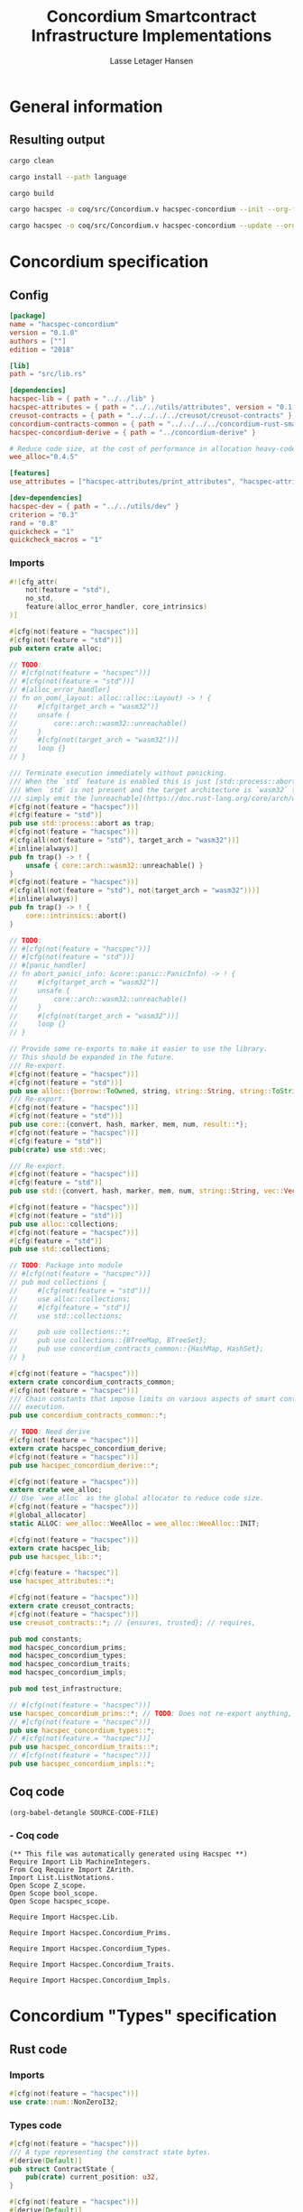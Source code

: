 #+TITLE: Concordium Smartcontract Infrastructure Implementations
#+AUTHOR: Lasse Letager Hansen

#+HTML_HEAD: <style>pre.src {background-color: #303030; color: #e5e5e5;}</style>
#+PROPERTY: header-args:coq  :session *Coq*

# C-c C-v t   -  export this files
# C-c C-v b   -  create results / run this file
# C-c C-v s   -  create results / run subtree

* General information
:PROPERTIES:
:header-args: sh :eval never :results output silent
:END:
** Resulting output
#+begin_src sh
  cargo clean
#+end_src

#+begin_src sh
  cargo install --path language
#+end_src

#+begin_src sh
  cargo build
#+end_src

#+begin_src sh
  cargo hacspec -o coq/src/Concordium.v hacspec-concordium --init --org-file concordium.org
#+end_src

#+begin_src sh
  cargo hacspec -o coq/src/Concordium.v hacspec-concordium --update --org-file concordium.org
#+end_src

* Concordium specification
** Config
#+BEGIN_SRC toml :tangle ../../examples/concordium/Cargo.toml :eval never
[package]
name = "hacspec-concordium"
version = "0.1.0"
authors = [""]
edition = "2018"

[lib]
path = "src/lib.rs"

[dependencies]
hacspec-lib = { path = "../../lib" }
hacspec-attributes = { path = "../../utils/attributes", version = "0.1.0-beta.1" , features = ["print_attributes", "hacspec_unsafe"] } # , features = ["hacspec_unsafe"] , , optional = true
creusot-contracts = { path = "../../../../creusot/creusot-contracts" }
concordium-contracts-common = { path = "../../../../concordium-rust-smart-contracts/concordium-contracts-common" ,  version = "=0.4" , default-features = false }
hacspec-concordium-derive = { path = "../concordium-derive" }

# Reduce code size, at the cost of performance in allocation heavy-code.
wee_alloc="0.4.5"

[features]
use_attributes = ["hacspec-attributes/print_attributes", "hacspec-attributes/hacspec_unsafe"]

[dev-dependencies]
hacspec-dev = { path = "../../utils/dev" }
criterion = "0.3"
rand = "0.8"
quickcheck = "1"
quickcheck_macros = "1"
#+END_SRC
*** Imports
#+BEGIN_SRC rust :tangle ../../examples/concordium/src/lib.rs :eval never
#![cfg_attr(
    not(feature = "std"),
    no_std,
    feature(alloc_error_handler, core_intrinsics)
)]

#[cfg(not(feature = "hacspec"))]
#[cfg(not(feature = "std"))]
pub extern crate alloc;

// TODO:
// #[cfg(not(feature = "hacspec"))]
// #[cfg(not(feature = "std"))]
// #[alloc_error_handler]
// fn on_oom(_layout: alloc::alloc::Layout) -> ! {
//     #[cfg(target_arch = "wasm32")]
//     unsafe {
//         core::arch::wasm32::unreachable()
//     }
//     #[cfg(not(target_arch = "wasm32"))]
//     loop {}
// }

/// Terminate execution immediately without panicking.
/// When the `std` feature is enabled this is just [std::process::abort](https://doc.rust-lang.org/std/process/fn.abort.html).
/// When `std` is not present and the target architecture is `wasm32` this will
/// simply emit the [unreachable](https://doc.rust-lang.org/core/arch/wasm32/fn.unreachable.html) instruction.
#[cfg(not(feature = "hacspec"))]
#[cfg(feature = "std")]
pub use std::process::abort as trap;
#[cfg(not(feature = "hacspec"))]
#[cfg(all(not(feature = "std"), target_arch = "wasm32"))]
#[inline(always)]
pub fn trap() -> ! {
    unsafe { core::arch::wasm32::unreachable() }
}
#[cfg(not(feature = "hacspec"))]
#[cfg(all(not(feature = "std"), not(target_arch = "wasm32")))]
#[inline(always)]
pub fn trap() -> ! {
    core::intrinsics::abort()
}

// TODO:
// #[cfg(not(feature = "hacspec"))]
// #[cfg(not(feature = "std"))]
// #[panic_handler]
// fn abort_panic(_info: &core::panic::PanicInfo) -> ! {
//     #[cfg(target_arch = "wasm32")]
//     unsafe {
//         core::arch::wasm32::unreachable()
//     }
//     #[cfg(not(target_arch = "wasm32"))]
//     loop {}
// }

// Provide some re-exports to make it easier to use the library.
// This should be expanded in the future.
/// Re-export.
#[cfg(not(feature = "hacspec"))]
#[cfg(not(feature = "std"))]
pub use alloc::{borrow::ToOwned, string, string::String, string::ToString, vec, vec::Vec};
/// Re-export.
#[cfg(not(feature = "hacspec"))]
#[cfg(not(feature = "std"))]
pub use core::{convert, hash, marker, mem, num, result::*};
#[cfg(not(feature = "hacspec"))]
#[cfg(feature = "std")]
pub(crate) use std::vec;

/// Re-export.
#[cfg(not(feature = "hacspec"))]
#[cfg(feature = "std")]
pub use std::{convert, hash, marker, mem, num, string::String, vec::Vec};

#[cfg(not(feature = "hacspec"))]
#[cfg(not(feature = "std"))]
pub use alloc::collections;
#[cfg(not(feature = "hacspec"))]
#[cfg(feature = "std")]
pub use std::collections;

// TODO: Package into module
// #[cfg(not(feature = "hacspec"))]
// pub mod collections {
//     #[cfg(not(feature = "std"))]
//     use alloc::collections;
//     #[cfg(feature = "std")]
//     use std::collections;

//     pub use collections::*;
//     pub use collections::{BTreeMap, BTreeSet};
//     pub use concordium_contracts_common::{HashMap, HashSet};
// }

#[cfg(not(feature = "hacspec"))]
extern crate concordium_contracts_common;
#[cfg(not(feature = "hacspec"))]
/// Chain constants that impose limits on various aspects of smart contract
/// execution.
pub use concordium_contracts_common::*;

// TODO: Need derive
#[cfg(not(feature = "hacspec"))]
extern crate hacspec_concordium_derive;
#[cfg(not(feature = "hacspec"))]
pub use hacspec_concordium_derive::*;

#[cfg(not(feature = "hacspec"))]
extern crate wee_alloc;
// Use `wee_alloc` as the global allocator to reduce code size.
#[cfg(not(feature = "hacspec"))]
#[global_allocator]
static ALLOC: wee_alloc::WeeAlloc = wee_alloc::WeeAlloc::INIT;

#[cfg(not(feature = "hacspec"))]
extern crate hacspec_lib;
pub use hacspec_lib::*;

#[cfg(feature = "hacspec")]
use hacspec_attributes::*;

#[cfg(not(feature = "hacspec"))]
extern crate creusot_contracts;
#[cfg(not(feature = "hacspec"))]
use creusot_contracts::*; // {ensures, trusted}; // requires, 

pub mod constants;
mod hacspec_concordium_prims;
mod hacspec_concordium_types;
mod hacspec_concordium_traits;
mod hacspec_concordium_impls;

pub mod test_infrastructure;

// #[cfg(not(feature = "hacspec"))]
use hacspec_concordium_prims::*; // TODO: Does not re-export anything, nothing is public enough (removed pub)
// #[cfg(not(feature = "hacspec"))]
pub use hacspec_concordium_types::*;
// #[cfg(not(feature = "hacspec"))]
pub use hacspec_concordium_traits::*;
// #[cfg(not(feature = "hacspec"))]
pub use hacspec_concordium_impls::*;
#+END_SRC

** Coq code

#+begin_src elisp :var SOURCE-CODE-FILE="Concordium.v" :results output silent :tangle no
(org-babel-detangle SOURCE-CODE-FILE)
#+end_src

***  - Coq code
:PROPERTIES:
:header-args: coq :tangle Concordium.v :comments link
:header-args: coq :eval never :results output silent
:END:

#+begin_src coq
(** This file was automatically generated using Hacspec **)
Require Import Lib MachineIntegers.
From Coq Require Import ZArith.
Import List.ListNotations.
Open Scope Z_scope.
Open Scope bool_scope.
Open Scope hacspec_scope.
#+end_src

#+begin_src coq
Require Import Hacspec.Lib.
#+end_src

#+begin_src coq
Require Import Hacspec.Concordium_Prims.
#+end_src

#+begin_src coq
Require Import Hacspec.Concordium_Types.
#+end_src

#+begin_src coq
Require Import Hacspec.Concordium_Traits.
#+end_src

#+begin_src coq
Require Import Hacspec.Concordium_Impls.
#+end_src

* Concordium "Types" specification
** Rust code
:PROPERTIES:
:header-args:  :tangle ../../examples/concordium/src/hacspec_concordium_types.rs :eval never
:END:

*** Imports
#+BEGIN_SRC rust
#[cfg(not(feature = "hacspec"))]
use crate::num::NonZeroI32;
#+END_SRC

*** Types code
#+BEGIN_SRC rust
#[cfg(not(feature = "hacspec"))]
/// A type representing the constract state bytes.
#[derive(Default)]
pub struct ContractState {
    pub(crate) current_position: u32,
}

#[cfg(not(feature = "hacspec"))]
#[derive(Default)]
/// A type representing the parameter to init and receive methods.
pub struct Parameter {
    pub(crate) current_position: u32,
}

#[cfg(not(feature = "hacspec"))]
/// A type representing the attributes, lazily acquired from the host.
#[derive(Default)]
pub struct AttributesCursor {
    /// Current position of the cursor, starting from 0.
    /// Note that this is only for the variable attributes.
    /// `created_at` and `valid_to` will require.
    pub(crate) current_position: u32,
    /// The number of remaining items in the policy.
    pub(crate) remaining_items: u16,
}

#[cfg(not(feature = "hacspec"))]
/// A type representing the logger.
#[derive(Default)]
pub struct Logger {
    pub(crate) _private: (),
}

// #[cfg(not(feature = "hacspec"))]
/// Errors that can occur during logging.
#[derive(Debug, Copy, Clone, Eq, PartialEq)]
#[repr(u8)]
pub enum LogError {
    /// The log is full.
    Full,
    /// The message to log was malformed (e.g., too long)
    Malformed,
}

#[cfg(not(feature = "hacspec"))]
/// Actions that can be produced at the end of a contract execution. This
/// type is deliberately not cloneable so that we can enforce that
/// `and_then` and `or_else` can only be used when more than one event is
/// created.
///
/// This type is marked as `must_use` since functions that produce
/// values of the type are effectful.
#[must_use]
pub struct Action {
    pub(crate) _private: u32,
}

#[cfg(not(feature = "hacspec"))]
impl Action {
    pub fn tag(&self) -> u32 {
        self._private
    }
}

#[cfg(not(feature = "hacspec"))]
/// An error message, signalling rejection of a smart contract invocation.
/// The client will see the error code as a reject reason; if a schema is
/// provided, the error message corresponding to the error code will be
/// displayed. The valid range for an error code is from i32::MIN to  -1.
#[derive(Debug, Eq, PartialEq)] // TODO: Creusot issue re-add "Debug" attribute
#[repr(transparent)]
pub struct Reject {
    pub error_code: NonZeroI32,
}

#[cfg(not(feature = "hacspec"))]
/// Default error is i32::MIN.
impl Default for Reject {
    #[inline(always)]
    fn default() -> Self {
        Self {
            error_code: unsafe { NonZeroI32::new_unchecked(i32::MIN) },
        }
    }
}

#[cfg(not(feature = "hacspec"))]
impl Reject {
    /// This returns `None` for all values >= 0 and `Some` otherwise.
    pub fn new(x: i32) -> Option<Self> {
        if x < 0 {
            let error_code = unsafe { NonZeroI32::new_unchecked(x) };
            Some(Reject { error_code })
        } else {
            None
        }
    }
}

// Macros for failing a contract function

#[cfg(not(feature = "hacspec"))]
/// The `bail` macro can be used for cleaner error handling. If the function has
/// result type `Result` invoking `bail` will terminate execution early with an
/// error.
/// If an argument is supplied, this will be used as the error, otherwise it
/// requires the type `E` in `Result<_, E>` to implement the `Default` trait.
#[macro_export]
macro_rules! bail {
    () => {{
        return Err(Default::default());
    }};
    ($arg:expr) => {{
        // format_err!-like formatting
        // logs are only retained in case of rejection when testing.
        return Err($arg);
    }};
}

#[cfg(not(feature = "hacspec"))]
/// The `ensure` macro can be used for cleaner error handling. It is analogous
/// to `assert`, but instead of panicking it uses `bail` to terminate execution
/// of the function early.
#[macro_export]
macro_rules! ensure {
    ($p:expr) => {
        if !$p {
            $crate::bail!();
        }
    };
    ($p:expr, $arg:expr) => {{
        if !$p {
            $crate::bail!($arg);
        }
    }};
}

#[cfg(not(feature = "hacspec"))]
/// ## Variants of `ensure` for ease of use in certain contexts.
/// Ensure the first two arguments are equal, using `bail` otherwise.
#[macro_export]
macro_rules! ensure_eq {
    ($l:expr, $r:expr) => {
        $crate::ensure!($l == $r)
    };
    ($l:expr, $r:expr, $arg:expr) => {
        $crate::ensure!($l == $r, $arg)
    };
}

#[cfg(not(feature = "hacspec"))]
#[macro_export]
/// Ensure the first two arguments are __not__ equal, using `bail` otherwise.
macro_rules! ensure_ne {
    ($l:expr, $r:expr) => {
        $crate::ensure!($l != $r)
    };
    ($l:expr, $r:expr, $arg:expr) => {
        $crate::ensure!($l != $r, $arg)
    };
}

// Macros for failing a test

#[cfg(not(feature = "hacspec"))]
/// The `fail` macro is used for testing as a substitute for the panic macro.
/// It reports back error information to the host.
/// Used only in testing.
#[cfg(feature = "std")]
#[macro_export]
macro_rules! fail {
    () => {
        {
            $crate::test_infrastructure::report_error("", file!(), line!(), column!());
            panic!()
        }
    };
    ($($arg:tt),+) => {
        {
            let msg = format!($($arg),+);
            $crate::test_infrastructure::report_error(&msg, file!(), line!(), column!());
            panic!("{}", msg)
        }
    };
}

#[cfg(not(feature = "hacspec"))]
/// The `fail` macro is used for testing as a substitute for the panic macro.
/// It reports back error information to the host.
/// Used only in testing.
#[cfg(not(feature = "std"))]
#[macro_export]
macro_rules! fail {
    () => {
        {
            $crate::test_infrastructure::report_error("", file!(), line!(), column!());
            panic!()
        }
    };
    ($($arg:tt),+) => {
        {
            let msg = &$crate::alloc::format!($($arg),+);
            $crate::test_infrastructure::report_error(&msg, file!(), line!(), column!());
            panic!("{}", msg)
        }
    };
}

#[cfg(not(feature = "hacspec"))]
/// The `claim` macro is used for testing as a substitute for the assert macro.
/// It checks the condition and if false it reports back an error.
/// Used only in testing.
#[macro_export]
macro_rules! claim {
    ($cond:expr) => {
        if !$cond {
            $crate::fail!()
        }
    };
    ($cond:expr,) => {
        if !$cond {
            $crate::fail!()
        }
    };
    ($cond:expr, $($arg:tt),+) => {
        if !$cond {
            $crate::fail!($($arg),+)
        }
    };
}

#[cfg(not(feature = "hacspec"))]
/// Ensure the first two arguments are equal, just like `assert_eq!`, otherwise
/// reports an error. Used only in testing.
#[macro_export]
macro_rules! claim_eq {
    ($left:expr, $right:expr) => {
        $crate::claim!($left == $right, "left and right are not equal\nleft: {:?}\nright: {:?}", $left, $right)
    };
    ($left:expr, $right:expr,) => {
        $crate::claim_eq!($left, $right)
    };
    ($left:expr, $right:expr, $($arg:tt),+) => {
        $crate::claim!($left == $right, $($arg),+)
    };
}

#[cfg(not(feature = "hacspec"))]
/// Ensure the first two arguments are *not* equal, just like `assert_ne!`,
/// otherwise reports an error.
/// Used only in testing.
#[macro_export]
macro_rules! claim_ne {
    ($left:expr, $right:expr) => {
        $crate::claim!($left != $right)
    };
    ($left:expr, $right:expr,) => {
        $crate::claim!($left != $right)
    };
    ($left:expr, $right:expr, $($arg:tt),+) => {
        $crate::claim!($left != $right, $($arg),+)
    };
}

#[cfg(not(feature = "hacspec"))]
/// The expected return type of the receive method of a smart contract.
///
/// Optionally, to define a custom type for error instead of using
/// Reject, allowing to track the reason for rejection, *but only in unit
/// tests*.
///
/// See also the documentation for [bail!](macro.bail.html) for how to use
/// custom error types.
///
/// # Example
/// Defining a custom error type
/// // ```rust
/// // enum MyCustomError {
/// //     SomeError
/// // }
/// // 
/// // #[receive(contract = "mycontract", name = "receive")]
/// // fn contract_receive<R: HasReceiveContext, L: HasLogger, A: HasActions>(
/// //     ctx: &R,
/// //     receive_amount: Amount,
/// //     logger: &mut L,
/// //     state: &mut State,
/// // ) -> Result<A, MyCustomError> { ... }
/// // ```
pub type ReceiveResult<A> = Result<A, Reject>;

#[cfg(not(feature = "hacspec"))]
/// The expected return type of the init method of the smart contract,
/// parametrized by the state type of the smart contract.
///
/// Optionally, to define a custom type for error instead of using Reject,
/// allowing the track the reason for rejection, *but only in unit tests*.
///
/// See also the documentation for [bail!](macro.bail.html) for how to use
/// custom error types.
///
/// # Example
/// Defining a custom error type
/// // ```rust
/// // enum MyCustomError {
/// //     SomeError
/// // }
/// // 
/// // #[init(contract = "mycontract")]
/// // fn contract_init<R: HasReceiveContext, L: HasLogger, A: HasActions>(
/// //     ctx: &R,
/// //     receive_amount: Amount,
/// //     logger: &mut L,
/// // ) -> Result<State, MyCustomError> { ... }
/// // ```
pub type InitResult<S> = Result<S, Reject>;

#[cfg(not(feature = "hacspec"))]
/// Context backed by host functions.
#[derive(Default)]
#[doc(hidden)]
pub struct ExternContext<T: sealed::ContextType> {
    marker: crate::marker::PhantomData<T>,
}

#[cfg(not(feature = "hacspec"))]
#[doc(hidden)]
pub struct ChainMetaExtern {}

#[cfg(not(feature = "hacspec"))]
#[derive(Default)]
#[doc(hidden)]
pub struct InitContextExtern;
#[cfg(not(feature = "hacspec"))]
#[derive(Default)]
#[doc(hidden)]
pub struct ReceiveContextExtern;

#[cfg(not(feature = "hacspec"))]
pub(crate) mod sealed {
    use super::*;
    /// Marker trait intended to indicate which context type we have.
    /// This is deliberately a sealed trait, so that it is only implementable
    /// by types in this crate.
    pub trait ContextType {}
    impl ContextType for InitContextExtern {}
    impl ContextType for ReceiveContextExtern {}
}
#+END_SRC

** Coq code

#+begin_src elisp :var SOURCE-CODE-FILE="Concordium_Types.v" :results output silent :tangle no
(org-babel-detangle SOURCE-CODE-FILE)
#+end_src

*** hacspec_concordium_types - Coq code
:PROPERTIES:
:header-args: coq :tangle Concordium_Types.v :comments link
:header-args: coq :eval never :results output silent
:END:

#+begin_src coq
(** This file was automatically generated using Hacspec **)
Require Import Lib MachineIntegers.
From Coq Require Import ZArith.
Import List.ListNotations.
Open Scope Z_scope.
Open Scope bool_scope.
Open Scope hacspec_scope.
#+end_src

#+begin_src coq
Inductive log_error_t :=
| Full : log_error_t
| Malformed : log_error_t.

Definition eqb_log_error_t (x y : log_error_t) : bool :=
match x with
   | Full => match y with | Full=> true | _ => false end
   | Malformed => match y with | Malformed=> true | _ => false end
   end.

Definition eqb_leibniz_log_error_t (x y : log_error_t) : eqb_log_error_t x y = true <-> x = y.
Proof. split. intros; destruct x ; destruct y ; try (f_equal ; apply eqb_leibniz) ; easy. intros ; subst ; destruct y ; try reflexivity ; try (apply eqb_refl). Qed.

Instance eq_dec_log_error_t : EqDec (log_error_t) :=
Build_EqDec (log_error_t) (eqb_log_error_t) (eqb_leibniz_log_error_t).
#+end_src

* Concordium "Traits" specification
** Rust code
:PROPERTIES:
:header-args: rust :tangle ../../examples/concordium/src/hacspec_concordium_traits.rs :eval never
:END:
*** Imports
#+BEGIN_SRC rust
#[cfg(not(feature = "hacspec"))]
use crate::*;
#+END_SRC

*** Traits code
#+BEGIN_SRC rust
  // //! This module implements traits for the contract interface.
  // //! This allows setting-up mock objects for testing individual
  // //! contract invocations.

  #[cfg(not(feature = "hacspec"))]
  /// Objects which can access parameters to contracts.
  ///
  /// This trait has a Read supertrait which means that structured parameters can
  /// be directly deserialized by using `.get()` function from the `Get` trait.
  ///
  /// The reuse of `Read` methods is the reason for the slightly strange choice of
  /// methods of this trait.
  pub trait HasParameter: Read {
      /// Get the size of the parameter to the method.
      fn size(&self) -> u32;
  }

  #[cfg(not(feature = "hacspec"))]
  /// Objects which can access chain metadata.
  pub trait HasChainMetadata {
      /// Get time in milliseconds at the beginning of this block.
      fn slot_time(&self) -> SlotTime;
  }

  #[cfg(not(feature = "hacspec"))]
  /// A type which has access to a policy of a credential.
  /// Since policies can be large this is deliberately written in a relatively
  /// low-level style to enable efficient traversal of all the attributes without
  /// any allocations.
  pub trait HasPolicy {
      /// Identity provider who signed the identity object the credential is
      /// derived from.
      fn identity_provider(&self) -> IdentityProvider;
      /// Beginning of the month in milliseconds since unix epoch when the
      /// credential was created.
      fn created_at(&self) -> Timestamp;
      /// Beginning of the month where the credential is no longer valid, in
      /// milliseconds since unix epoch.
      fn valid_to(&self) -> Timestamp;
      /// Get the next attribute, storing it in the provided buffer.
      /// The return value, if `Some`, is a pair of an attribute tag, and the
      /// length, `n` of the attribute value. In this case, the attribute
      /// value is written in the first `n` bytes of the provided buffer. The
      /// rest of the buffer is unchanged.
      ///
      /// The reason this function is added here, and we don't simply implement
      /// an Iterator for this type is that with the supplied buffer we can
      /// iterate through the elements more efficiently, without any allocations,
      /// the consumer being responsible for allocating the buffer.
      fn next_item(&mut self, buf: &mut [u8; 31]) -> Option<(AttributeTag, u8)>;
  }

  #[cfg(not(feature = "hacspec"))]
  /// Common data accessible to both init and receive methods.
  pub trait HasCommonData {
      type PolicyType: HasPolicy;
      type MetadataType: HasChainMetadata;
      type ParamType: HasParameter + Read;
      type PolicyIteratorType: ExactSizeIterator<Item = Self::PolicyType>;
      /// Policies of the sender of the message.
      /// For init methods this is the would-be creator of the contract,
      /// for the receive this is the policies of the immediate sender.
      ///
      /// In the latter case, if the sender is an account then it is the policies
      /// of the account, if it is a contract then it is the policies of the
      /// creator of the contract.
      fn policies(&self) -> Self::PolicyIteratorType;
      /// Get the reference to chain metadata
      fn metadata(&self) -> &Self::MetadataType;
      /// Get the cursor to the parameter.
      fn parameter_cursor(&self) -> Self::ParamType;
  }

  #[cfg(not(feature = "hacspec"))]
  /// Types which can act as init contexts.
  pub trait HasInitContext<Error: Default = ()>: HasCommonData {
      /// Data needed to open the context.
      type InitData;
      /// Open the init context for reading and accessing values.
      fn open(data: Self::InitData) -> Self;
      /// Who invoked this init call.
      fn init_origin(&self) -> AccountAddress;
  }

  #[cfg(not(feature = "hacspec"))]
  /// Types which can act as receive contexts.
  pub trait HasReceiveContext<Error: Default = ()>: HasCommonData {
      type ReceiveData;

      /// Open the receive context for reading and accessing values.
      fn open(data: Self::ReceiveData) -> Self;
      /// Who is the account that initiated the top-level transaction this
      /// invocation is a part of.
      fn invoker(&self) -> AccountAddress;
      /// The address of the contract being invoked.
      fn self_address(&self) -> ContractAddress;
      /// Balance on the contract before the call was made.
      fn self_balance(&self) -> Amount;
      /// The immediate sender of the message. In general different from the
      /// invoker.
      fn sender(&self) -> Address;
      /// Account which created the contract instance.
      fn owner(&self) -> AccountAddress;
  }

  #[cfg(not(feature = "hacspec"))]
  /// A type that can serve as the contract state type.
  pub trait HasContractState<Error: Default = ()>
  where
      Self: Read,
      Self: Write<Err = Error>,
      Self: Seek<Err = Error>, {
      type ContractStateData;
      /// Open the contract state. Only one instance can be opened at the same
      /// time.
      fn open(_: Self::ContractStateData) -> Self;

      /// Get the current size of contract state.
      fn size(&self) -> u32;

      /// Truncate the state to the given size. If the given size is more than the
      /// current state size this operation does nothing. The new position is at
      /// most at the end of the stream.
      fn truncate(&mut self, new_size: u32);

      /// Make sure that the memory size is at least that many bytes in size.
      /// Returns true iff this was successful. The new bytes are initialized as
      /// 0.
      fn reserve(&mut self, len: u32) -> bool;
  }

  #[cfg(not(feature = "hacspec"))]
  /// Objects which can serve as loggers.
  ///
  /// Logging functionality can be used by smart contracts to record events that
  /// might be of interest to external parties. These events are not used on the
  /// chain, and cannot be observed by other contracts, but they are stored by the
  /// node, and can be queried to provide information to off-chain actors.
  pub trait HasLogger {
      /// Initialize a logger.
      fn init() -> Self;

      /// Log the given slice as-is. If logging is not successful an error will be
      /// returned.
      fn log_raw(&mut self, event: &[u8]) -> Result<(), LogError>;

      #[inline(always)]
      /// Log a serializable event by serializing it with a supplied serializer.
      fn log<S: Serial>(&mut self, event: &S) -> Result<(), LogError> {
          let mut out = Vec::new();
          if event.serial(&mut out).is_err() {
              trap(); // should not happen
          }
          self.log_raw(&out)
      }
  }

  #[cfg(not(feature = "hacspec"))]
  /// An object that can serve to construct actions.
  ///
  /// The actions that a smart contract can produce as a
  /// result of its execution. These actions form a tree and are executed by
  /// the scheduler in the predefined order.
  pub trait HasActions {
      /// Default accept action.
      fn accept() -> Self;
  
      /// Send a given amount to an account.
      fn simple_transfer(acc: &AccountAddress, amount: Amount) -> Self;

      /// Send a message to a contract.
      fn send_raw(
          ca: &ContractAddress,
          receive_name: ReceiveName,
          amount: Amount,
          parameter: &[u8],
      ) -> Self;

      /// If the execution of the first action succeeds, run the second action
      /// as well.
      fn and_then(self, then: Self) -> Self;

      /// If the execution of the first action fails, try the second.
      fn or_else(self, el: Self) -> Self;
  }

  #[cfg(not(feature = "hacspec"))]
  /// Add optimized unwrap behaviour that aborts the process instead of
  /// panicking.
  pub trait UnwrapAbort {
      /// The underlying result type of the unwrap, in case of success.
      type Unwrap;
      /// Unwrap or call [trap](./fn.trap.html). In contrast to
      /// the unwrap methods on [Option::unwrap](https://doc.rust-lang.org/std/option/enum.Option.html#method.unwrap)
      /// this method will tend to produce smaller code, at the cost of the
      /// ability to handle the panic.
      /// This is intended to be used only in `Wasm` code, where panics cannot be
      /// handled anyhow.
      fn unwrap_abort(self) -> Self::Unwrap;
  }

  #[cfg(not(feature = "hacspec"))]
  /// Analogue of the `expect` methods on types such as [Option](https://doc.rust-lang.org/std/option/enum.Option.html),
  /// but useful in a Wasm setting.
  pub trait ExpectReport {
      type Unwrap;
      /// Like the default `expect` on, e.g., `Result`, but calling
      /// [fail](macro.fail.html) with the given message, instead of `panic`.
      fn expect_report(self, msg: &str) -> Self::Unwrap;
  }

  #[cfg(not(feature = "hacspec"))]
  /// Analogue of the `expect_err` methods on [Result](https://doc.rust-lang.org/std/result/enum.Result.html),
  /// but useful in a Wasm setting.
  pub trait ExpectErrReport {
      type Unwrap;
      /// Like the default `expect_err` on, e.g., `Result`, but calling
      /// [fail](macro.fail.html) with the given message, instead of `panic`.
      fn expect_err_report(self, msg: &str) -> Self::Unwrap;
  }

  #[cfg(not(feature = "hacspec"))]
  /// Analogue of the `expect_none` methods on [Option](https://doc.rust-lang.org/std/option/enum.Option.html),
  /// but useful in a Wasm setting.
  pub trait ExpectNoneReport {
      /// Like the default `expect_none_report` on, e.g., `Option`, but calling
      /// [fail](macro.fail.html) with the given message, instead of `panic`.
      fn expect_none_report(self, msg: &str);
  }

  #[cfg(not(feature = "hacspec"))]
  /// The `SerialCtx` trait provides a means of writing structures into byte-sinks
  /// (`Write`) using contextual information.
  /// The contextual information is:
  ///
  ///   - `size_length`: The number of bytes used to record the length of the
  ///     data.
  pub trait SerialCtx {
      /// Attempt to write the structure into the provided writer, failing if
      /// if the length cannot be represented in the provided `size_length` or
      /// only part of the structure could be written.
      ///
      /// NB: We use Result instead of Option for better composability with other
      /// constructs.
      fn serial_ctx<W: Write>(
          &self,
          size_length: schema::SizeLength,
          out: &mut W,
      ) -> Result<(), W::Err>;
  }

  #[cfg(not(feature = "hacspec"))]
  /// The `DeserialCtx` trait provides a means of reading structures from
  /// byte-sources (`Read`) using contextual information.
  /// The contextual information is:
  ///
  ///   - `size_length`: The expected number of bytes used for the length of the
  ///     data.
  ///   - `ensure_ordered`: Whether the ordering should be ensured, for example
  ///     that keys in `BTreeMap` and `BTreeSet` are in strictly increasing order.
  pub trait DeserialCtx: Sized {
      /// Attempt to read a structure from a given source and context, failing if
      /// an error occurs during deserialization or reading.
      fn deserial_ctx<R: Read>(
          size_length: schema::SizeLength,
          ensure_ordered: bool,
          source: &mut R,
      ) -> ParseResult<Self>;
  }
#+END_SRC

** Coq code

#+begin_src elisp :var SOURCE-CODE-FILE="Concordium_Traits.v" :results output silent :tangle no
(org-babel-detangle SOURCE-CODE-FILE)
#+end_src

*** hacspec_concordium_traits - Coq code
:PROPERTIES:
:header-args: coq :tangle Concordium_Traits.v :comments link
:header-args: coq :eval never :results output silent
:END:

#+begin_src coq
(** This file was automatically generated using Hacspec **)
Require Import Lib MachineIntegers.
From Coq Require Import ZArith.
Import List.ListNotations.
Open Scope Z_scope.
Open Scope bool_scope.
Open Scope hacspec_scope.
#+end_src

* Concordium "Prims" specification
** Rust code
:PROPERTIES:
:header-args: rust :tangle ../../examples/concordium/src/hacspec_concordium_prims.rs :eval never
:END:

*** Imports
#+BEGIN_SRC rust
#[cfg(not(feature = "hacspec"))]
use crate::*;
#+END_SRC

*** Externs
Coerce for public byte sequences.
#+begin_src rust
  #[cfg(not(feature = "hacspec"))]
  pub fn coerce_rust_to_hacspec_public_byte_seq(buf: &[u8]) -> PublicByteSeq {
      PublicByteSeq::from_native_slice(buf)
  }

  // TODO: Make creusot friendly version
  #[cfg(not(feature = "hacspec"))]
  pub fn coerce_hacspec_to_rust_public_byte_seq(buf: PublicByteSeq) -> Vec<u8> {
      // buf.native_slice().iter().collect();
      let mut temp_vec: Vec<u8> = Vec::new();
      for i in 0..buf.len() {
          temp_vec.push(buf.index(i).clone())
      }
      temp_vec
  }
#+end_src
Load state extern
#+begin_src rust
#[cfg(not(feature = "hacspec"))]
extern "C" {
    pub(crate) fn load_state(start: *mut u8, length: u32, offset: u32) -> u32;
}

#[cfg(not(feature = "hacspec"))]
#[trusted]
pub(crate) fn load_state_creusot(start: *mut u8, length: u32, offset: u32) -> u32 {
    unsafe { load_state(start, length, offset) }
}

#[cfg(feature = "hacspec")]
pub(crate) fn load_state_hacspec(buf: PublicByteSeq, offset: u32) -> (PublicByteSeq, u32) {
    (buf, 1u32)
}

#[cfg(not(feature = "hacspec"))]
pub(crate) fn load_state_hacspec(buf: PublicByteSeq, offset: u32) -> (PublicByteSeq, u32) {
    let temp = &mut coerce_hacspec_to_rust_public_byte_seq(buf.clone())[..];
    let result = load_state_creusot(temp.as_mut_ptr(), buf.len() as u32, offset);
    (coerce_rust_to_hacspec_public_byte_seq(&temp), result)
}
#+end_src
Write state extern
#+begin_src rust
#[cfg(not(feature = "hacspec"))]
extern "C" {
    pub(crate) fn write_state(start: *mut u8, length: u32, offset: u32) -> u32;
}

#[cfg(not(feature = "hacspec"))]
#[trusted]
pub(crate) fn write_state_creusot(start: *mut u8, length: u32, offset: u32) -> u32 {
    unsafe { write_state(start, length, offset) }
}

#[cfg(feature = "hacspec")]
pub(crate) fn write_state_hacspec(buf: PublicByteSeq, offset: u32) -> (PublicByteSeq, u32) {
    (buf, 1u32)
}

#[cfg(not(feature = "hacspec"))]
pub(crate) fn write_state_hacspec(buf: PublicByteSeq, offset: u32) -> (PublicByteSeq, u32) {
    let temp = &mut coerce_hacspec_to_rust_public_byte_seq(buf.clone())[..];
    let result = write_state_creusot(temp.as_mut_ptr(), buf.len() as u32, offset);
    (coerce_rust_to_hacspec_public_byte_seq(&temp), result)
}
#+end_src
State size extern
#+begin_src rust
#[cfg(not(feature = "hacspec"))]
extern "C" {
    pub(crate) fn state_size() -> u32;
}

#[cfg(not(feature = "hacspec"))]
#[trusted]
pub(crate) fn state_size_creusot() -> u32 {
    unsafe { state_size() }
}

#[cfg(feature = "hacspec")]
pub(crate) fn state_size_hacspec() -> u32 {
    1u32
}

#[cfg(not(feature = "hacspec"))]
pub(crate) fn state_size_hacspec() -> u32 {
    state_size_creusot()
}
#+end_src
Resize state extern
#+begin_src rust
  #[cfg(not(feature = "hacspec"))]
  extern "C" {
      // Resize state to the new value (truncate if new size is smaller). Return 0 if
      // this was unsuccesful (new state too big), or 1 if successful.
      pub(crate) fn resize_state(new_size: u32) -> u32; // returns 0 or 1.
                                                        // get current state size in bytes.
  }

  #[cfg(not(feature = "hacspec"))]
  #[trusted]
  pub(crate) fn resize_state_creusot(new_size: u32) -> u32 {
      unsafe { resize_state(new_size) }
  }

  #[cfg(feature = "hacspec")]
  pub(crate) fn resize_state_hacspec(new_size: u32) -> u32 {
      1u32
  }

  #[cfg(not(feature = "hacspec"))]
  pub(crate) fn resize_state_hacspec(new_size: u32) -> u32 {
      resize_state_creusot(new_size)
  }
#+end_src
Extern for parameter section
#+begin_src rust
  #[cfg(not(feature = "hacspec"))]
  extern "C" {
      // Write a section of the parameter to the given location. Return the number
      // of bytes written. The location is assumed to contain enough memory to
      // write the requested length into.
      pub(crate) fn get_parameter_section(param_bytes: *mut u8, length: u32, offset: u32) -> u32;
  }

  #[cfg(not(feature = "hacspec"))]
  #[trusted]
  pub(crate) fn get_parameter_section_creusot(start: *mut u8, length: u32, offset: u32) -> u32 {
      unsafe { get_parameter_section(start, length, offset) }
  }

  #[cfg(feature = "hacspec")]
  pub(crate) fn get_parameter_section_hacspec(buf: PublicByteSeq, offset: u32) -> (PublicByteSeq, u32) {
      (buf, 1u32)
  }

  #[cfg(not(feature = "hacspec"))]
  pub(crate) fn get_parameter_section_hacspec(buf: PublicByteSeq, offset: u32) -> (PublicByteSeq, u32) {
      let temp = &mut coerce_hacspec_to_rust_public_byte_seq(buf.clone())[..];
      let result = get_parameter_section_creusot(temp.as_mut_ptr(), buf.len() as u32, offset);
      (
          coerce_rust_to_hacspec_public_byte_seq(&temp),
          result,
      )
  }

#+end_src
Extern for parameter size and ~HasParameter~ trait.
#+begin_src rust
  #[cfg(not(feature = "hacspec"))]
  extern "C" {
      // Get the size of the parameter to the method (either init or receive).
      pub(crate) fn get_parameter_size() -> u32;
  }

  #[cfg(not(feature = "hacspec"))]
  #[trusted]
  pub(crate) fn get_parameter_size_creusot() -> u32 {
      unsafe { get_parameter_size() }
  }

  #[cfg(feature = "hacspec")]
  pub(crate) fn get_parameter_size_hacspec() -> u32 {
      1u32
  }

  #[cfg(not(feature = "hacspec"))]
  pub(crate) fn get_parameter_size_hacspec() -> u32 {
      get_parameter_size_creusot()
  }

#+end_src
Get slot time extern
#+begin_src rust
  #[cfg(not(feature = "hacspec"))]
  extern "C" {
    // Getters for the chain meta data
    /// Slot time (in milliseconds) from chain meta data
    pub(crate) fn get_slot_time() -> u64;
  }

  #[cfg(not(feature = "hacspec"))]
  #[trusted]
  pub(crate) fn get_slot_time_creusot() -> u64 {
      unsafe { get_slot_time() }
  }

  #[cfg(feature = "hacspec")]
  pub(crate) fn get_slot_time_hacspec() -> u64 {
      1u64
  }

  #[cfg(not(feature = "hacspec"))]
  pub(crate) fn get_slot_time_hacspec() -> u64 {
      get_slot_time_creusot()
  }
#+end_src
Get policy section extern
#+begin_src rust
  #[cfg(not(feature = "hacspec"))]
  extern "C" {
    // Write a section of the policy to the given location. Return the number
    // of bytes written. The location is assumed to contain enough memory to
    // write the requested length into.
    pub(crate) fn get_policy_section(policy_bytes: *mut u8, length: u32, offset: u32) -> u32;
  }

  #[cfg(not(feature = "hacspec"))]
  #[trusted]
  pub(crate) fn get_policy_section_creusot(policy_bytes: *mut u8, length: u32, offset: u32) -> u32 {
      unsafe { get_policy_section(policy_bytes, length, offset) }
  }

  #[cfg(feature = "hacspec")]
  pub(crate) fn get_policy_section_hacspec(policy_bytes: PublicByteSeq, offset: u32) -> (PublicByteSeq, u32) {
      (policy_bytes, 1u32)
  }

  #[cfg(not(feature = "hacspec"))]
  pub(crate) fn get_policy_section_hacspec(policy_bytes: PublicByteSeq, offset: u32) -> (PublicByteSeq, u32) {
      let temp = &mut coerce_hacspec_to_rust_public_byte_seq(policy_bytes.clone())[..];
      let result = get_policy_section_creusot(temp.as_mut_ptr(), policy_bytes.len() as u32, offset);
      (
          coerce_rust_to_hacspec_public_byte_seq(&temp),
          result,
      )
  }

#+end_src
Get init origin extern
#+begin_src rust
  #[cfg(not(feature = "hacspec"))]
  extern "C" {
    // Getter for the init context.
    /// Address of the sender, 32 bytes
    pub(crate) fn get_init_origin(start: *mut u8);
  }

  #[cfg(not(feature = "hacspec"))]
  #[trusted]
  pub(crate) fn get_init_origin_creusot(start: *mut u8) {
      unsafe { get_init_origin(start) }
  }

  #[cfg(feature = "hacspec")]
  pub(crate) fn get_init_origin_hacspec(start: PublicByteSeq) -> PublicByteSeq {
      start
  }

  #[cfg(not(feature = "hacspec"))]
  pub(crate) fn get_init_origin_hacspec(start: PublicByteSeq) -> PublicByteSeq {
      let temp = &mut coerce_hacspec_to_rust_public_byte_seq(start.clone())[..];
      get_init_origin_creusot(temp.as_mut_ptr());
      coerce_rust_to_hacspec_public_byte_seq(&temp)
  }

#+end_src
Get receive invoker extern
#+begin_src rust
  #[cfg(not(feature = "hacspec"))]
  extern "C" {
    /// Invoker of the top-level transaction, AccountAddress.
    pub(crate) fn get_receive_invoker(start: *mut u8);
  }

  #[cfg(not(feature = "hacspec"))]
  #[trusted]
  pub(crate) fn get_receive_invoker_creusot(start: *mut u8) {
      unsafe { get_receive_invoker(start) }
  }

  #[cfg(feature = "hacspec")]
  pub(crate) fn get_receive_invoker_hacspec(start: PublicByteSeq) -> PublicByteSeq {
      start
  }

  #[cfg(not(feature = "hacspec"))]
  pub(crate) fn get_receive_invoker_hacspec(start: PublicByteSeq) -> PublicByteSeq {
      let temp = &mut coerce_hacspec_to_rust_public_byte_seq(start.clone())[..];
      get_receive_invoker_creusot(temp.as_mut_ptr());
      coerce_rust_to_hacspec_public_byte_seq(&temp)
  }

#+end_src
Get receive self address extern
#+begin_src rust
  #[cfg(not(feature = "hacspec"))]
  extern "C" {
    /// Address of the contract itself, ContractAddress.
    pub(crate) fn get_receive_self_address(start: *mut u8);
  }

  #[cfg(not(feature = "hacspec"))]
  #[trusted]
  pub(crate) fn get_receive_self_address_creusot(start: *mut u8) {
      unsafe { get_receive_self_address(start) }
  }

  #[cfg(feature = "hacspec")]
  pub(crate) fn get_receive_self_address_hacspec(start: PublicByteSeq) -> PublicByteSeq {
      start
  }

  #[cfg(not(feature = "hacspec"))]
  pub(crate) fn get_receive_self_address_hacspec(start: PublicByteSeq) -> PublicByteSeq {
      let temp = &mut coerce_hacspec_to_rust_public_byte_seq(start.clone())[..];
      get_receive_self_address_creusot(temp.as_mut_ptr());
      coerce_rust_to_hacspec_public_byte_seq(&temp)
  }

#+end_src
Get receive self balance extern
#+begin_src rust
  #[cfg(not(feature = "hacspec"))]
  extern "C" {
    /// Self-balance of the contract, returns the amount
    pub(crate) fn get_receive_self_balance() -> u64;
  }

  #[cfg(not(feature = "hacspec"))]
  #[trusted]
  pub(crate) fn get_receive_self_balance_creusot() -> u64 {
      unsafe { get_receive_self_balance() }
  }

  #[cfg(feature = "hacspec")]
  pub(crate) fn get_receive_self_balance_hacspec() -> u64 {
      1u64
  }

  #[cfg(not(feature = "hacspec"))]
  pub(crate) fn get_receive_self_balance_hacspec() -> u64 {
      get_receive_self_balance_creusot()
  }

#+end_src
Get receive sender extern
#+begin_src rust
  #[cfg(not(feature = "hacspec"))]
  extern "C" {
    /// Immediate sender of the message (either contract or account).
    pub(crate) fn get_receive_sender(start: *mut u8);
  }

  #[cfg(not(feature = "hacspec"))]
  #[trusted]
  pub(crate) fn get_receive_sender_creusot(start: *mut u8) {
      unsafe { get_receive_sender(start) }
  }

  #[cfg(feature = "hacspec")]
  pub(crate) fn get_receive_sender_hacspec(start: PublicByteSeq) -> PublicByteSeq {
      start
  }

  #[cfg(not(feature = "hacspec"))]
  pub(crate) fn get_receive_sender_hacspec(start: PublicByteSeq) -> PublicByteSeq {
      let temp = &mut coerce_hacspec_to_rust_public_byte_seq(start.clone())[..];
      get_receive_sender_creusot(temp.as_mut_ptr());
      coerce_rust_to_hacspec_public_byte_seq(&temp)
  }

#+end_src
# TODO: Un-used
# Get receive owner extern
# #+begin_src rust
# #[cfg(not(feature = "hacspec"))]
# extern "C" {
#     /// Owner of the contract, AccountAddress.
#     pub(crate) fn get_receive_owner(start: *mut u8);
# }

# #[cfg(not(feature = "hacspec"))]
# #[trusted]
# pub(crate) fn get_receive_owner_creusot(start: *mut u8) {
#     unsafe { get_receive_owner(start) }
# }

# #[cfg(feature = "hacspec")]
# pub(crate) fn get_receive_owner_hacspec(start: PublicByteSeq) -> PublicByteSeq {
#     start
# }

# #[cfg(not(feature = "hacspec"))]
# pub(crate) fn get_receive_owner_hacspec(start: PublicByteSeq) -> PublicByteSeq {
#     let temp = &mut coerce_hacspec_to_rust_public_byte_seq(start.clone())[..];
#     get_receive_owner_creusot(temp.as_mut_ptr());
#     coerce_rust_to_hacspec_public_byte_seq(&temp)
# }
# #+end_src
Log event extern
#+begin_src rust
  #[cfg(not(feature = "hacspec"))]
  extern "C" {
      // Add a log item. Return values are
      // - -1 if logging failed due to the message being too long
      // - 0 if the log is already full
      // - 1 if data was successfully logged.
      pub(crate) fn log_event(start: *const u8, length: u32) -> i32;
  }

  #[cfg(not(feature = "hacspec"))]
  #[trusted]
  pub(crate) fn log_event_creusot(start: *const u8, length: u32) -> i32 {
      unsafe { log_event(start, length) }
  }

  #[cfg(feature = "hacspec")]
  pub(crate) fn log_event_hacspec(start: PublicByteSeq) -> (PublicByteSeq, i32) {
      (start, 1i32)
  }

  #[cfg(not(feature = "hacspec"))]
  pub(crate) fn log_event_hacspec(start: PublicByteSeq) -> (PublicByteSeq, i32) {
      let temp = &mut coerce_hacspec_to_rust_public_byte_seq(start.clone())[..];
      let result = log_event_creusot(temp.as_ptr(), start.len() as u32);
      (coerce_rust_to_hacspec_public_byte_seq(&temp), result)
  }

#+end_src
Extern accept
#+begin_src rust  
  #[cfg(not(feature = "hacspec"))]
  extern "C" {
      pub(crate) fn accept() -> u32;
  }

  #[cfg(not(feature = "hacspec"))]
  #[trusted]
  pub(crate) fn accept_creusot() -> u32 {
      unsafe { accept() }
  }

  #[cfg(feature = "hacspec")]
  pub(crate) fn accept_hacspec() -> u32 {
      1u32
  }

  #[cfg(not(feature = "hacspec"))]
  pub(crate) fn accept_hacspec() -> u32 {
      accept_creusot()
  }
  
#+end_src
Extern simple transfer
#+begin_src rust  
  #[cfg(not(feature = "hacspec"))]
  extern "C" {
    // Basic action to send tokens to an account.
    pub(crate) fn simple_transfer(addr_bytes: *const u8, amount: u64) -> u32;
  }

  #[cfg(not(feature = "hacspec"))]
  #[trusted]
  pub(crate) fn simple_transfer_creusot(addr_bytes: *const u8, amount: u64) -> u32 {
      unsafe { simple_transfer(addr_bytes, amount) }
  }

  #[cfg(feature = "hacspec")]
  pub(crate) fn simple_transfer_hacspec(buf: PublicByteSeq, amount: u64) -> u32 {
      1u32
  }

  #[cfg(not(feature = "hacspec"))]
  pub(crate) fn simple_transfer_hacspec(buf: PublicByteSeq, amount: u64) -> u32 {
      let temp = &mut coerce_hacspec_to_rust_public_byte_seq(buf.clone())[..];
      simple_transfer_creusot(temp.as_ptr(), amount)
  }

#+end_src
Extern send
#+begin_src rust  
  #[cfg(not(feature = "hacspec"))]
  extern "C" {
    // Send a message to a smart contract.
    pub(crate) fn send(
        addr_index: u64,
        addr_subindex: u64,
        receive_name: *const u8,
        receive_name_len: u32,
        amount: u64,
        parameter: *const u8,
        parameter_len: u32,
    ) -> u32;
  }

  #[cfg(not(feature = "hacspec"))]
  #[trusted]
  pub(crate) fn send_creusot(
        addr_index: u64,
        addr_subindex: u64,
        receive_name: *const u8,
        receive_name_len: u32,
        amount: u64,
        parameter: *const u8,
        parameter_len: u32,
    ) -> u32 {
      unsafe { send(addr_index, addr_subindex, receive_name, receive_name_len, amount, parameter, parameter_len) }
  }

  #[cfg(feature = "hacspec")]
  pub(crate) fn send_hacspec(
        addr_index: u64,
        addr_subindex: u64,
        receive_name: PublicByteSeq,
        amount: u64,
        parameter: PublicByteSeq,
    ) -> u32 {
      1u32
  }

  #[cfg(not(feature = "hacspec"))]
  pub(crate) fn send_hacspec(
        addr_index: u64,
        addr_subindex: u64,
        receive_name: PublicByteSeq,
        amount: u64,
        parameter: PublicByteSeq,
    ) -> u32 {
      let temp_receive_name = &mut coerce_hacspec_to_rust_public_byte_seq(receive_name.clone())[..];
      let temp_parameter = &mut coerce_hacspec_to_rust_public_byte_seq(parameter.clone())[..];
      send_creusot(addr_index, addr_subindex, temp_receive_name.as_ptr(), receive_name.len() as u32, amount, temp_parameter.as_ptr(), parameter.len() as u32)
  }

#+end_src
Extern combine and
#+begin_src rust  
  #[cfg(not(feature = "hacspec"))]
  extern "C" {
    // Combine two actions using normal sequencing. This is using the stack of
    // actions already produced.
    pub(crate) fn combine_and(l: u32, r: u32) -> u32;
  }

  #[cfg(not(feature = "hacspec"))]
  #[trusted]
  pub(crate) fn combine_and_creusot(l: u32, r: u32) -> u32 {
      unsafe { combine_and(l, r) }
  }

  #[cfg(feature = "hacspec")]
  pub(crate) fn combine_and_hacspec(l: u32, r: u32) -> u32 {
      1u32
  }

  #[cfg(not(feature = "hacspec"))]
  pub(crate) fn combine_and_hacspec(l: u32, r: u32) -> u32 {
      combine_and_creusot(l,r)
  }

#+end_src
Extern combine or
#+begin_src rust  
  #[cfg(not(feature = "hacspec"))]
  extern "C" {
    // Combine two actions using normal sequencing. This is using the stack of
    // actions already produced.
    pub(crate) fn combine_or(l: u32, r: u32) -> u32;
  }

  #[cfg(not(feature = "hacspec"))]
  #[trusted]
  pub(crate) fn combine_or_creusot(l: u32, r: u32) -> u32 {
      unsafe { combine_or(l, r) }
  }

  #[cfg(feature = "hacspec")]
  pub(crate) fn combine_or_hacspec(l: u32, r: u32) -> u32 {
      1u32
  }

  #[cfg(not(feature = "hacspec"))]
  pub(crate) fn combine_or_hacspec(l: u32, r: u32) -> u32 {
      combine_or_creusot(l,r)
  }

#+end_src

** Coq code

#+begin_src elisp :var SOURCE-CODE-FILE="Concordium_Prims.v" :results output silent :tangle no
(org-babel-detangle SOURCE-CODE-FILE)
#+end_src

*** hacspec_concordium_prims - Coq code
:PROPERTIES:
:header-args: coq :tangle Concordium_Prims.v :comments link
:header-args: coq :eval never :results output silent
:END:

#+begin_src coq
(** This file was automatically generated using Hacspec **)
Require Import Lib MachineIntegers.
From Coq Require Import ZArith.
Import List.ListNotations.
Open Scope Z_scope.
Open Scope bool_scope.
Open Scope hacspec_scope.
#+end_src

#+begin_src coq
Definition load_state_hacspec
  (buf_0 : public_byte_seq)
  (offset_1 : int32)
  : (public_byte_seq × int32) :=
  (buf_0, @repr WORDSIZE32 1).
#+end_src

#+begin_src coq
Definition write_state_hacspec
  (buf_2 : public_byte_seq)
  (offset_3 : int32)
  : (public_byte_seq × int32) :=
  (buf_2, @repr WORDSIZE32 1).
#+end_src

#+begin_src coq
Definition state_size_hacspec  : int32 :=
  @repr WORDSIZE32 1.
#+end_src

#+begin_src coq
Definition resize_state_hacspec (new_size_4 : int32) : int32 :=
  @repr WORDSIZE32 1.
#+end_src

#+begin_src coq
Definition get_parameter_section_hacspec
  (buf_5 : public_byte_seq)
  (offset_6 : int32)
  : (public_byte_seq × int32) :=
  (buf_5, @repr WORDSIZE32 1).
#+end_src

#+begin_src coq
Definition get_parameter_size_hacspec  : int32 :=
  @repr WORDSIZE32 1.
#+end_src

#+begin_src coq
Definition get_slot_time_hacspec  : int64 :=
  @repr WORDSIZE64 1.
#+end_src

#+begin_src coq
Definition get_policy_section_hacspec
  (policy_bytes_7 : public_byte_seq)
  (offset_8 : int32)
  : (public_byte_seq × int32) :=
  (policy_bytes_7, @repr WORDSIZE32 1).
#+end_src

#+begin_src coq
Definition get_init_origin_hacspec
  (start_9 : public_byte_seq)
  : public_byte_seq :=
  start_9.
#+end_src

#+begin_src coq
Definition get_receive_invoker_hacspec
  (start_10 : public_byte_seq)
  : public_byte_seq :=
  start_10.
#+end_src

#+begin_src coq
Definition get_receive_self_address_hacspec
  (start_11 : public_byte_seq)
  : public_byte_seq :=
  start_11.
#+end_src

#+begin_src coq
Definition get_receive_self_balance_hacspec  : int64 :=
  @repr WORDSIZE64 1.
#+end_src

#+begin_src coq
Definition get_receive_sender_hacspec
  (start_12 : public_byte_seq)
  : public_byte_seq :=
  start_12.
#+end_src

#+begin_src coq
Definition log_event_hacspec
  (start_13 : public_byte_seq)
  : (public_byte_seq × int32) :=
  (start_13, @repr WORDSIZE32 1).
#+end_src

#+begin_src coq
Definition accept_hacspec  : int32 :=
  @repr WORDSIZE32 1.
#+end_src

#+begin_src coq
Definition simple_transfer_hacspec
  (buf_14 : public_byte_seq)
  (amount_15 : int64)
  : int32 :=
  @repr WORDSIZE32 1.
#+end_src

#+begin_src coq
Definition send_hacspec
  (addr_index_16 : int64)
  (addr_subindex_17 : int64)
  (receive_name_18 : public_byte_seq)
  (amount_19 : int64)
  (parameter_20 : public_byte_seq)
  : int32 :=
  @repr WORDSIZE32 1.
#+end_src

#+begin_src coq
Definition combine_and_hacspec (l_21 : int32) (r_22 : int32) : int32 :=
  @repr WORDSIZE32 1.
#+end_src

#+begin_src coq
Definition combine_or_hacspec (l_23 : int32) (r_24 : int32) : int32 :=
  @repr WORDSIZE32 1.
#+end_src


* Concordium "Impls" specification
** Rust code
:PROPERTIES:
:header-args:  :tangle ../../examples/concordium/src/hacspec_concordium_impls.rs :eval never
:END:

*** Imports
#+BEGIN_SRC rust
#[cfg(not(feature = "hacspec"))]
use crate::{
    collections::{BTreeMap, BTreeSet},
    convert::{self}, // , TryFrom, TryInto
    hash::Hash,
    num::NonZeroI32,
    trap,
    vec::Vec,
    String, *,
};

use hacspec_lib::*;
use hacspec_concordium_prims::*;
use hacspec_concordium_types::*;
#+END_SRC

*** Reject
We modle reject as the underlying data, that is the src_rust[:eval never]{i32} error code. The default constructor is i32 min.
#+begin_src rust
  pub type RejectHacspec = i32;

  pub fn reject_impl_deafult() -> RejectHacspec {
      i32::MIN
  }

#+end_src
We then implement the new operations for Reject.
#+begin_src rust
  pub fn new_reject_impl(x: i32) -> Option::<i32> { // Option<RejectHacspec>
      // TODO: fix 'identifier is not a constant' error (Seems to be fixed by some import?)
      if x < 0i32 {
          Option::<i32>::Some(x)
      } else {
          Option::<i32>::None
      }
  }

#+end_src
We define the coercion function for Reject, and implement the traits
#+begin_src rust
  #[cfg(not(feature = "hacspec"))]
  pub fn coerce_hacspec_to_rust_reject(hacspec_reject: RejectHacspec) -> Reject {
      Reject {
          error_code: unsafe { NonZeroI32::new_unchecked(hacspec_reject) },
      }
  }
#+end_src

**** Reject - From trait
#+begin_src rust :tangle no
  impl convert::From<()> for Reject {
      #[inline(always)]
      fn from(_: ()) -> Self {
          Reject {
              error_code: unsafe { NonZeroI32::new_unchecked(i32::MIN + 1) },
          }
      }
  }

  impl convert::From<ParseError> for Reject {
      #[inline(always)]
      fn from(_: ParseError) -> Self {
          Reject {
              error_code: unsafe { NonZeroI32::new_unchecked(i32::MIN + 2) },
          }
      }
  }
#+end_src

We modle the unsafe block with unchecked non zero as a precondition using requires giving us the hacspec equivalent
#+begin_src rust
  #[ensures(!(result === 0i32))] // !=
  pub fn reject_impl_convert_from_unit() -> RejectHacspec {
      i32::MIN + 1i32
  }

  #[ensures(!(result === 0i32))] // !=
  pub fn reject_impl_convert_from_parse_error() -> RejectHacspec {
      i32::MIN + 2i32
  }
#+end_src
We then implement the traits
#+begin_src rust
  #[cfg(not(feature = "hacspec"))]
  impl convert::From<()> for Reject {
      #[inline(always)]
      fn from(_: ()) -> Self {
          coerce_hacspec_to_rust_reject(reject_impl_convert_from_unit())
      }
  }

  #[cfg(not(feature = "hacspec"))]
  impl convert::From<ParseError> for Reject {
      #[inline(always)]
      fn from(_: ParseError) -> Self {
          coerce_hacspec_to_rust_reject(reject_impl_convert_from_parse_error())
      }
  }  
#+end_src
We define a log error type and function converting from it to the reject type
#+begin_src rust
  #[ensures(!(result === 0i32))] // !=
  pub fn reject_impl_from_log_error(le: LogError) -> RejectHacspec {
      match le {
          LogError::Full => i32::MIN + 3i32,
          LogError::Malformed => i32::MIN + 4i32,
      }
  }

#+end_src
We then implement the traits
#+begin_src rust
  #[cfg(not(feature = "hacspec"))]
  /// Full is mapped to i32::MIN+3, Malformed is mapped to i32::MIN+4.
  impl From<LogError> for Reject {
      #[inline(always)]
      fn from(le: LogError) -> Self {
          coerce_hacspec_to_rust_reject(reject_impl_from_log_error(le))
      }
  }

#+end_src
We define a type for new contract name errors and conversion from it to reject
#+begin_src rust
  #[derive(Clone)] // , Debug, PartialEq, Eq
  pub enum NewContractNameError {
      NewContractNameErrorMissingInitPrefix,
      NewContractNameErrorTooLong,
      NewContractNameErrorContainsDot,
      NewContractNameErrorInvalidCharacters,
  }

  #[ensures(!(result === 0i32))] // !=
  pub fn reject_impl_from_new_contract_name_error(nre: NewContractNameError) -> RejectHacspec {
      match nre {
          NewContractNameError::NewContractNameErrorMissingInitPrefix => i32::MIN + 5i32,
          NewContractNameError::NewContractNameErrorTooLong => i32::MIN + 6i32,
          NewContractNameError::NewContractNameErrorContainsDot => i32::MIN + 9i32,
          NewContractNameError::NewContractNameErrorInvalidCharacters => i32::MIN + 10i32,
      }
  }

#+end_src
We then implement the traits
#+begin_src rust
  #[cfg(not(feature = "hacspec"))]
  /// MissingInitPrefix is mapped to i32::MIN + 5,
  /// TooLong to i32::MIN + 6,
  /// ContainsDot to i32::MIN + 9, and
  /// InvalidCharacters to i32::MIN + 10.
  impl From<NewContractNameError> for Reject {
      fn from(nre: NewContractNameError) -> Self {
          coerce_hacspec_to_rust_reject(reject_impl_from_new_contract_name_error(nre))
      }
  }

#+end_src
We define a type for new receive name errors and conversion from it to reject
#+begin_src rust
  #[derive(Clone)] // , Debug, PartialEq, Eq
  pub enum NewReceiveNameError {
      NewReceiveNameErrorMissingDotSeparator,
      NewReceiveNameErrorTooLong,
      NewReceiveNameErrorInvalidCharacters,
  }

  #[ensures(!(result === 0i32))] // !=
  pub fn reject_impl_from_new_receive_name_error(nre: NewReceiveNameError) -> RejectHacspec {
      match nre {
          NewReceiveNameError::NewReceiveNameErrorMissingDotSeparator => i32::MIN + 7i32,
          NewReceiveNameError::NewReceiveNameErrorTooLong => i32::MIN + 8i32,
          NewReceiveNameError::NewReceiveNameErrorInvalidCharacters => i32::MIN + 11i32,
      }
  }

#+end_src
We then implement the traits
#+begin_src rust
  #[cfg(not(feature = "hacspec"))]
  /// MissingDotSeparator is mapped to i32::MIN + 7,
  /// TooLong to i32::MIN + 8, and
  /// InvalidCharacters to i32::MIN + 11.
  impl From<NewReceiveNameError> for Reject {
      fn from(nre: NewReceiveNameError) -> Self {
          coerce_hacspec_to_rust_reject(reject_impl_from_new_receive_name_error(nre))
      }
  }

#+end_src

*** Contract state
We define contract state as its inner state namely the current position of the src_rust[:eval never]{u32} type.
#+begin_src rust
  pub type ContractStateHacspec = u32;
  
#+end_src
**** Contract State -- Seek
#+begin_src rust
  #[derive(Copy, Clone)] // , Debug, PartialEq, Eq
  pub enum SeekFromHacspec {
      /// Sets the offset to the provided number of bytes.
      Start(u64),

      /// Sets the offset to the size of this object plus the specified number of
      /// bytes.
      ///
      /// It is possible to seek beyond the end of an object, but it's an error to
      /// seek before byte 0.
      End(i64),

      /// Sets the offset to the current position plus the specified number of
      /// bytes.
      ///
      /// It is possible to seek beyond the end of an object, but it's an error to
      /// seek before byte 0.
      Current(i64),
  }

  pub type U32Option = Option<u32>;
  pub type I64Option = Option<i64>;

  // #[requires(forall<delta : i64> pos === SeekFrom::End(delta) ==> exists<b : u32> current_position.checked_add(delta as u32) == U32Option::Some(b))]
  pub fn contract_state_impl_seek(current_position: ContractStateHacspec, pos: SeekFromHacspec) -> Result<(ContractStateHacspec, u64), ()> {
      match pos {
          SeekFromHacspec::Start(offset) => Result::<(ContractStateHacspec, u64), ()>::Ok((offset as u32, offset)),
          SeekFromHacspec::End(delta) => {
              if delta >= 0_i64 {
                  match current_position.checked_add(delta as u32) {
                      U32Option::Some(b) => Result::<(ContractStateHacspec, u64), ()>::Ok((b, delta as u64)),
                      U32Option::None => Result::<(ContractStateHacspec, u64), ()>::Err(()),
                  }
              } else {
                  match delta.checked_abs() {
                      I64Option::Some(b) =>
                      {
                          Result::<(ContractStateHacspec, u64), ()>::Ok(((4_u32 - (b as u32)), (4_u32 - (b as u32)) as u64))
                      }
                      I64Option::None => Result::<(ContractStateHacspec, u64), ()>::Err(()),
                  }
              }
          }
          SeekFromHacspec::Current(delta) => {
              if delta >= 0_i64 {
                  match current_position.checked_add(delta as u32) {
                      U32Option::Some(offset) => Result::<(ContractStateHacspec, u64), ()>::Ok((offset, offset as u64)),
                      U32Option::None => Result::<(ContractStateHacspec, u64), ()>::Err(()),
                  }
              } else {
                  match delta.checked_abs() {
                      I64Option::Some(b) => match current_position.checked_sub(b as u32) {
                          U32Option::Some(offset) => Result::<(ContractStateHacspec, u64), ()>::Ok((offset, offset as u64)),
                          U32Option::None => Result::<(ContractStateHacspec, u64), ()>::Err(()),
                      },
                      I64Option::None => Result::<(ContractStateHacspec, u64), ()>::Err(()),
                  }
              }
          }
      }
  }
#+end_src
We then implement the traits
#+begin_src rust
  #[cfg(not(feature = "hacspec"))]
  pub fn coerce_rust_to_hacspec_contract_state(
      rust_contract_state: &mut ContractState,
  ) -> ContractStateHacspec {
      rust_contract_state.current_position.clone()
  }

  #[cfg(not(feature = "hacspec"))]
  pub fn coerce_hacspec_to_rust_contract_state(
      rust_contract_state: &mut ContractState,
      hacspec_contract_state: ContractStateHacspec,
  ) {
      rust_contract_state.current_position = hacspec_contract_state;
  }

  #[cfg(not(feature = "hacspec"))]
  pub fn coerce_hacspec_to_rust_seek_result(
      rust_contract_state: &mut ContractState,
      hacspec_seek_result: Result<(ContractStateHacspec, u64), ()>,
  ) -> Result<u64, ()> {
      let (hacspec_result, rust_result) = hacspec_seek_result?;
      coerce_hacspec_to_rust_contract_state(rust_contract_state, hacspec_result);
      Ok(rust_result)
  }

  #[cfg(not(feature = "hacspec"))]
  pub fn coerce_rust_to_hacspec_seek_from(rust_seek_from: SeekFrom) -> SeekFromHacspec {
      match rust_seek_from {
          SeekFrom::Start(v) => SeekFromHacspec::Start(v),
          SeekFrom::End(v) => SeekFromHacspec::End(v),
          SeekFrom::Current(v) => SeekFromHacspec::Current(v),
      }
  }

  #[cfg(not(feature = "hacspec"))]
  /// # Contract state trait implementations.
  impl Seek for ContractState {
      type Err = ();

      fn seek(&mut self, pos: SeekFrom) -> Result<u64, Self::Err> {
          let contract_state = coerce_rust_to_hacspec_contract_state(self);
          coerce_hacspec_to_rust_seek_result(
              self,
              contract_state_impl_seek(
                  contract_state,
                  coerce_rust_to_hacspec_seek_from(pos),
              ),
          )
      }
  }
#+end_src

**** Contract State -- Load
#+begin_src rust

#+end_src


**** Contract State -- Read
#+begin_src rust
  pub fn contract_state_impl_read_read(
      current_position: ContractStateHacspec,
      buf : PublicByteSeq,
  ) -> (ContractStateHacspec, usize) {
      let (_buf, num_read) = load_state_hacspec(buf, current_position);
      (current_position + num_read, num_read as usize)
  }

  /// Read a u32 in little-endian format. This is optimized to not
  /// initialize a dummy value before calling an external function.
  pub fn contract_state_impl_read_read_u64(
      current_position: ContractStateHacspec,
  ) -> (ContractStateHacspec, u64) {
      // let mut bytes: MaybeUninit<[u8; 8]> = MaybeUninit::uninit();
      let buf = PublicByteSeq::new(8);
      let (buf, num_read) = load_state_hacspec(buf, current_position);
      (current_position + num_read, u64_from_le_bytes(u64Word::from_seq(&buf))) // num_read as u64
  }

  /// Read a u32 in little-endian format. This is optimized to not
  /// initialize a dummy value before calling an external function.
  pub fn contract_state_impl_read_read_u32(
      current_position: ContractStateHacspec,
  ) -> (ContractStateHacspec, u32) {
      // let mut bytes: MaybeUninit<[u8; 4]> = MaybeUninit::uninit();
      let buf = PublicByteSeq::new(4);
      let (buf, num_read) = load_state_hacspec(buf, current_position);
      (current_position + num_read, u32_from_le_bytes(u32Word::from_seq(&buf))) // num_read as u64
  }

  /// Read a u8 in little-endian format. This is optimized to not
  /// initialize a dummy value before calling an external function.
  pub fn contract_state_impl_read_read_u8(
      current_position: ContractStateHacspec,
  ) -> (ContractStateHacspec, u8) {
      let buf = PublicByteSeq::new(1);
      let (buf, num_read) = load_state_hacspec(buf, current_position);
      (current_position + num_read, buf[0]) // num_read as u64
  }

#+end_src
We then implement the traits
#+begin_src rust
  #[cfg(not(feature = "hacspec"))]
  impl Read for ContractState {
      fn read(&mut self, buf: &mut [u8]) -> ParseResult<usize> {
          let (cs, nr) = contract_state_impl_read_read(
              coerce_rust_to_hacspec_contract_state(self),
              coerce_rust_to_hacspec_public_byte_seq(buf),
          );
          coerce_hacspec_to_rust_contract_state(self, cs);
          Ok(nr)
      }

      // TODO: !! Probably incorrect !!
      /// Read a `u32` in little-endian format. This is optimized to not
      /// initialize a dummy value before calling an external function.
      fn read_u64(&mut self) -> ParseResult<u64> {
          let (cs, nr) =
              contract_state_impl_read_read_u64(coerce_rust_to_hacspec_contract_state(self));
          coerce_hacspec_to_rust_contract_state(self, cs);
          Ok(nr)
          // if num_read == 8 {
          //     unsafe { Ok(u64::from_le_bytes(bytes.assume_init())) }
          // } else {
          //     Err(ParseError::default())
          // }
      }

      /// Read a `u32` in little-endian format. This is optimized to not
      /// initialize a dummy value before calling an external function.
      fn read_u32(&mut self) -> ParseResult<u32> {
          let (cs, nr) =
              contract_state_impl_read_read_u32(coerce_rust_to_hacspec_contract_state(self));
          coerce_hacspec_to_rust_contract_state(self, cs);
          Ok(nr)

          // let mut bytes: MaybeUninit<[u8; 4]> = MaybeUninit::uninit();
          // let num_read =
          //     unsafe { load_state(bytes.as_mut_ptr() as *mut u8, 4, self.current_position) };
          // self.current_position += num_read;
          // if num_read == 4 {
          //     unsafe { Ok(u32::from_le_bytes(bytes.assume_init())) }
          // } else {
          //     Err(ParseError::default())
          // }
      }

      /// Read a `u8` in little-endian format. This is optimized to not
      /// initialize a dummy value before calling an external function.
      fn read_u8(&mut self) -> ParseResult<u8> {
          let (cs, nr) =
              contract_state_impl_read_read_u8(coerce_rust_to_hacspec_contract_state(self));
          coerce_hacspec_to_rust_contract_state(self, cs);
          Ok(nr)
      }
  }
#+end_src

**** Contract State -- Write
#+begin_src rust
pub fn contract_state_impl_write(
    current_position: ContractStateHacspec,
    buf: PublicByteSeq,
) -> Result<(ContractStateHacspec, usize), ()> {
    if current_position.checked_add(buf.len() as u32).is_none() {
        Result::<(ContractStateHacspec, usize), ()>::Err(())?;
    }
    let (_buf, num_bytes) = write_state_hacspec(buf, current_position);
    Result::<(ContractStateHacspec, usize), ()>::Ok((
        current_position + num_bytes,
        num_bytes as usize,
    ))
}

#+end_src
We then implement the traits
#+begin_src rust
#[cfg(not(feature = "hacspec"))]
impl Write for ContractState {
    type Err = ();

    fn write(&mut self, buf: &[u8]) -> Result<usize, Self::Err> {
        let (cs, nr) = contract_state_impl_write(
            coerce_rust_to_hacspec_contract_state(self),
            coerce_rust_to_hacspec_public_byte_seq(buf),
        )?;
        coerce_hacspec_to_rust_contract_state(self, cs);
        Ok(nr)
    }
}
#+end_src

**** Contract State -- Misc.

#+begin_src rust
  pub fn has_contract_state_impl_for_contract_state_open() -> ContractStateHacspec {
      0_u32
  }

  // pub fn has_contract_state_impl_for_contract_state_reserve_0(len: u32, cur_size: u32) -> bool {
  //     cur_size < len
  // }

  // pub fn has_contract_state_impl_for_contract_state_reserve_1(res: u32) -> bool {
  //     res == 1_u32
  // }

  pub fn has_contract_state_impl_for_contract_state_reserve(
      len: u32,
  ) -> bool {
      let cur_size = state_size_hacspec();
      if cur_size < len {
          resize_state_hacspec(len) == 1_u32
      } else {
          true
      }
  }

  pub fn has_contract_state_impl_for_contract_state_truncate(
      current_position : ContractStateHacspec,
      cur_size: u32,
      new_size: u32,
  ) -> ContractStateHacspec {
      if cur_size > new_size {
          resize_state_hacspec(new_size);
      }
      if new_size < current_position {
          new_size
      }
      else {
          current_position
      }
  }
#+end_src
We then implement the traits
#+begin_src rust
  #[cfg(not(feature = "hacspec"))]
  impl HasContractState<()> for ContractState {
      type ContractStateData = ();

      #[inline(always)]
      fn open(_: Self::ContractStateData) -> Self {
          ContractState {
              current_position: has_contract_state_impl_for_contract_state_open(),
          }
      }

      fn reserve(&mut self, len: u32) -> bool {
          has_contract_state_impl_for_contract_state_reserve(len)
      }

      #[inline(always)]
      fn size(&self) -> u32 {
          state_size_hacspec()
      }

      fn truncate(&mut self, new_size: u32) {
          let current_position = coerce_rust_to_hacspec_contract_state(self);
          coerce_hacspec_to_rust_contract_state(
              self,
              has_contract_state_impl_for_contract_state_truncate(
                  current_position,
                  self.size(),
                  new_size,
              ),
          )
      }
  }
  
#+end_src

*** Parameter
We define parameter
#+begin_src rust
  pub type ParameterHacspec = u32;

  pub fn read_impl_for_parameter_read(
      current_position: ParameterHacspec,
      buf: PublicByteSeq,
  ) -> (ParameterHacspec, usize) {
      let (_buf, num_read) = get_parameter_section_hacspec(buf, current_position);
      (current_position + num_read, num_read as usize)
  }

#+end_src
We then implement the traits
#+begin_src rust
  #[cfg(not(feature = "hacspec"))]
  pub fn coerce_rust_to_hacspec_parameter(
      rust_parameter: &mut Parameter,
  ) -> ParameterHacspec {
      rust_parameter.current_position.clone()
  }

  #[cfg(not(feature = "hacspec"))]
  pub fn coerce_hacspec_to_rust_parameter(
      rust_parameter: &mut Parameter,
      hacspec_parameter: ParameterHacspec,
  ) {
      rust_parameter.current_position = hacspec_parameter;
  }

  
  #[cfg(not(feature = "hacspec"))]
  /// # Trait implementations for Parameter
  impl Read for Parameter {
      fn read(&mut self, buf: &mut [u8]) -> ParseResult<usize> {
          let (cs, nr) = read_impl_for_parameter_read(
              coerce_rust_to_hacspec_parameter(self),
              coerce_rust_to_hacspec_public_byte_seq(buf),
          );
          coerce_hacspec_to_rust_parameter(self, cs);
          Ok(nr)
      }
  }

  #[cfg(not(feature = "hacspec"))]
  impl HasParameter for Parameter {
      #[inline(always)]
      fn size(&self) -> u32 {
          get_parameter_size_hacspec()
      }
  }
#+end_src
*** ChainMetaExtern
We define and implement traits for ~ChainMetaExtern~.
#+begin_src rust
  #[cfg(not(feature = "hacspec"))]
  /// # Trait implementations for the chain metadata.
  impl HasChainMetadata for ChainMetaExtern {
      #[inline(always)]
      fn slot_time(&self) -> SlotTime {
          Timestamp::from_timestamp_millis(get_slot_time_hacspec() )
      }
  }
#+end_src

*** AttributesCursor

#+begin_src rust
  // pub struct AttributeTag(pub u8);
  pub type AttributesCursorHacspec = (u32, u16);

  // pub fn has_policy_impl_for_policy_attributes_cursor_next_test(
  //     policy_attribute_items: AttributesCursorHacspec,
  // ) -> bool {
  //     let (_, remaining_items) = policy_attribute_items;
  //     remaining_items == 0_u16
  // }

  // pub fn has_policy_impl_for_policy_attributes_cursor_next_tag_invalid(
  //     policy_attribute_items: AttributesCursorHacspec,
  //     tag_value_len_1: u8,
  //     num_read: u32,
  // ) -> (AttributesCursorHacspec, bool) {
  //     let (current_position, remaining_items) = policy_attribute_items;
  //     let policy_attribute_items = (current_position + num_read, remaining_items);
  //     (policy_attribute_items, tag_value_len_1 > 31_u8)
  // }

  pub fn has_policy_impl_for_policy_attributes_cursor_next_item(
      policy_attribute_items: AttributesCursorHacspec,
      buf: PublicByteSeq,
  ) -> Option<(AttributesCursorHacspec, (u8, u8))> {

      let (mut current_position, mut remaining_items) = policy_attribute_items;

      if remaining_items == 0u16 {
          Option::<(AttributesCursorHacspec, (u8, u8))>::None?;
      }

      let (tag_value_len, num_read) = get_policy_section_hacspec(PublicByteSeq::new(2), current_position);
      current_position = current_position + num_read;

      if tag_value_len[1] > 31u8 {
          // Should not happen because all attributes fit into 31 bytes.
          Option::<(AttributesCursorHacspec, (u8, u8))>::None?;
      }

      let (_buf, num_read) = get_policy_section_hacspec(buf, current_position);
      current_position = current_position + num_read;
      remaining_items = remaining_items - 1u16;
      Option::<(AttributesCursorHacspec, (u8, u8))>::Some(((current_position, remaining_items), (tag_value_len[0], tag_value_len[1])))
  }

#+end_src
We then define traits
#+begin_src rust
  #[cfg(not(feature = "hacspec"))]
  pub fn coerce_rust_to_hacspec_attributes_cursor(
      rust_attributes_cursor: &mut AttributesCursor,
  ) -> AttributesCursorHacspec {
      (
          rust_attributes_cursor.current_position.clone(),
          rust_attributes_cursor.remaining_items.clone(),
      )
  }

  #[cfg(not(feature = "hacspec"))]
  pub fn coerce_hacspec_to_rust_attributes_cursor(
      rust_attributes_cursor: &mut AttributesCursor,
      hacspec_attributes_cursor: AttributesCursorHacspec,
  ) {
      let (current_position, remaining_items) = hacspec_attributes_cursor;
      rust_attributes_cursor.current_position = current_position;
      rust_attributes_cursor.remaining_items = remaining_items;
  }

  #[cfg(not(feature = "hacspec"))]
  /// Policy on the credential of the account.
  ///
  /// This is one of the key features of the Concordium blockchain. Each account
  /// on the chain is backed by an identity. The policy is verified and signed by
  /// the identity provider before an account can be created on the chain.
  ///
  /// The type is parameterized by the choice of `Attributes`. These are either
  /// borrowed or owned, in the form of an iterator over key-value pairs or a
  /// vector of such. This flexibility is needed so that attributes can be
  /// accessed efficiently, as well as constructed conveniently for testing.
  #[cfg_attr(feature = "fuzz", derive(Arbitrary))]
  #[derive(Clone)] // TODO: Creusot issue readd "Debug" attribute
  pub struct Policy<Attributes> {
      /// Identity of the identity provider who signed the identity object that
      /// this policy is derived from.
      pub identity_provider: IdentityProvider,
      /// Timestamp at the beginning of the month when the identity object backing
      /// this policy was created. This timestamp has very coarse granularity
      /// in order for the identity provider to not be able to link identities
      /// they have created with accounts that users created on the chain.
      /// as a timestamp (which has millisecond granularity) in order to make it
      /// easier to compare with, e.g., `slot_time`.
      pub created_at: Timestamp,
      /// Beginning of the month where the identity is __no longer valid__.
      pub valid_to: Timestamp,
      /// List of attributes, in ascending order of the tag.
      pub items: Attributes,
  }

  // TODO: Creusot issues?
  #[cfg(not(feature = "hacspec"))]
  impl HasPolicy for Policy<AttributesCursor> {
      fn identity_provider(&self) -> IdentityProvider {
          self.identity_provider
      }

      fn created_at(&self) -> Timestamp {
          self.created_at
      }

      fn valid_to(&self) -> Timestamp {
          self.valid_to
      }

      fn next_item(&mut self, buf: &mut [u8; 31]) -> Option<(AttributeTag, u8)> {
          let (ac, (at, v)) = has_policy_impl_for_policy_attributes_cursor_next_item(
              coerce_rust_to_hacspec_attributes_cursor(&mut self.items),
              coerce_rust_to_hacspec_public_byte_seq(&mut buf[..]),
          )?;
          coerce_hacspec_to_rust_attributes_cursor(&mut self.items, ac);
          Some((AttributeTag(at), v))
      }
  }
#+end_src

*** Policy iterator
#+begin_src rust
#[cfg(not(feature = "hacspec"))]
/// An iterator over policies using host functions to supply the data.
/// The main interface to using this type is via the methods of the [Iterator](https://doc.rust-lang.org/std/iter/trait.Iterator.html)
/// and [ExactSizeIterator](https://doc.rust-lang.org/std/iter/trait.ExactSizeIterator.html) traits.
pub struct PoliciesIterator {
    /// Position in the policies binary serialization.
    pos: u32,
    /// Number of remaining items in the stream.
    remaining_items: u16,
}

pub type PoliciesIteratorHacspec = (u32, u16);

// TODO: use PolicyAttributesCursorHacspec for implementation above instead of just AttributesCursorHacspec
pub type PolicyAttributesCursorHacspec = (u32, u64, u64, AttributesCursorHacspec); // IdentityProvider, Timestamp, Timestamp, AttributesCursor

// TODO: Fix creusot issues?
fn iterator_impl_for_policies_iterator_next(
    policies_iterator: PoliciesIteratorHacspec,
) -> Option<(PoliciesIteratorHacspec, PolicyAttributesCursorHacspec)> {
    let (mut pos, remaining_items) = policies_iterator;
    if remaining_items == 0u16 {
        Option::<(PoliciesIteratorHacspec, PolicyAttributesCursorHacspec)>::None?;
    }

    // 2 for total size of this section, 4 for identity_provider,
    // 8 bytes for created_at, 8 for valid_to, and 2 for
    // the length
    let (buf, _) = get_policy_section_hacspec(PublicByteSeq::new(2 + 4 + 8 + 8 + 2), pos);
    let skip_part: PublicByteSeq = buf.slice_range(0..2);
    let ip_part: PublicByteSeq = buf.slice_range(2..2 + 4);
    let created_at_part: PublicByteSeq = buf.slice_range(2 + 4..2 + 4 + 8);
    let valid_to_part: PublicByteSeq = buf.slice_range(2 + 4 + 8..2 + 4 + 8 + 8);
    let len_part: PublicByteSeq = buf.slice_range(2 + 4 + 8 + 8..2 + 4 + 8 + 8 + 2);
    let identity_provider = u32_from_le_bytes(u32Word::from_seq(&ip_part)); // IdentityProvider = u32 // UnsignedPublicInteger
    let created_at = u64_from_le_bytes(u64Word::from_seq(&created_at_part)); // Timestamp = Timestamp::from_timestamp_millis(u64)
    let valid_to = u64_from_le_bytes(u64Word::from_seq(&valid_to_part)); // Timestamp = u64)
    let mut remaining_items = u16_from_le_bytes(u16Word::from_seq(&len_part));
    let attributes_start = pos + 2u32 + 4u32 + 8u32 + 8u32 + 2u32;
    pos = pos + (u16_from_le_bytes(u16Word::from_seq(&skip_part)) as u32) + 2u32;
    remaining_items = remaining_items - 1u16;
    Option::<(PoliciesIteratorHacspec, PolicyAttributesCursorHacspec)>::Some((
        (pos, remaining_items),
        (
            identity_provider,
            created_at,
            valid_to,
            (attributes_start, remaining_items),
        ),
    ))
}

// TODO: Fix creusot issues?
#[cfg(not(feature = "hacspec"))]
impl Iterator for PoliciesIterator {
    type Item = Policy<AttributesCursor>;

    fn next(&mut self) -> Option<Self::Item> {
        let ((pos, remaining_items), (identity_provider, created_at, valid_to, (cp, ri))) =
            iterator_impl_for_policies_iterator_next((self.pos, self.remaining_items))?;

        // TODO: make into coerce function
        self.pos = pos;
        self.remaining_items = remaining_items;

        Some(Policy {
            identity_provider,
            created_at: Timestamp::from_timestamp_millis(created_at),
            valid_to: Timestamp::from_timestamp_millis(valid_to),
            items: AttributesCursor {
                current_position: cp,
                remaining_items: ri,
            },
        })
    }

    fn size_hint(&self) -> (usize, Option<usize>) {
        let rem = self.remaining_items as usize;
        (rem, Some(rem))
    }
}

#[cfg(not(feature = "hacspec"))]
impl ExactSizeIterator for PoliciesIterator {
    #[inline(always)]
    fn len(&self) -> usize {
        self.remaining_items.into() // as usize
    }
}
#+end_src

*** External context
#+begin_src rust

  #[cfg(not(feature = "hacspec"))]
  impl<T: sealed::ContextType> HasCommonData for ExternContext<T> {
      type MetadataType = ChainMetaExtern;
      type ParamType = Parameter;
      type PolicyIteratorType = PoliciesIterator;
      type PolicyType = Policy<AttributesCursor>;

      // TODO: fix creusot issue
      #[inline(always)]
      fn metadata(&self) -> &Self::MetadataType {
          &ChainMetaExtern {}
      }

      fn policies(&self) -> PoliciesIterator {
          let (buf, _) = get_policy_section_hacspec(PublicByteSeq::new(2), 0);
          PoliciesIterator {
              pos: 2, // 2 because we already read 2 bytes.
              remaining_items: u16_from_le_bytes(u16Word::from_seq(&buf)),
          }
      }

      #[inline(always)]
      fn parameter_cursor(&self) -> Self::ParamType {
          Parameter {
              current_position: 0,
          }
      }
  }

  #[cfg(not(feature = "hacspec"))]
  /// # Trait implementations for the init context
  impl HasInitContext for ExternContext<InitContextExtern> {
      type InitData = ();

      /// Create a new init context by using an external call.
      fn open(_: Self::InitData) -> Self {
          ExternContext::default()
      }

      #[inline(always)]
      fn init_origin(&self) -> AccountAddress {
          let mut address : [u8; ACCOUNT_ADDRESS_SIZE] = Default::default();
          let temp = coerce_hacspec_to_rust_public_byte_seq(get_init_origin_hacspec(
              PublicByteSeq::new(ACCOUNT_ADDRESS_SIZE),
          ));
          address.clone_from_slice(temp.as_slice());
          AccountAddress(address)
      }
  }

  #[cfg(not(feature = "hacspec"))]
  /// # Trait implementations for the receive context
  impl HasReceiveContext for ExternContext<ReceiveContextExtern> {
      type ReceiveData = ();

      /// Create a new receive context
      fn open(_: Self::ReceiveData) -> Self {
          ExternContext::default()
      }

      // TODO: Make usable by creusot
      #[inline(always)]
      fn invoker(&self) -> AccountAddress {
          let mut address: [u8; ACCOUNT_ADDRESS_SIZE] = Default::default();
          address.clone_from_slice(
              &mut coerce_hacspec_to_rust_public_byte_seq(get_receive_invoker_hacspec(
                  PublicByteSeq::new(ACCOUNT_ADDRESS_SIZE),
              ))[..],
          );
          AccountAddress(address)
      }

      // TODO: Make usable by creusot
      #[inline(always)]
      fn self_address(&self) -> ContractAddress {
          let mut address: [u8; ACCOUNT_ADDRESS_SIZE] = Default::default();
          address.clone_from_slice(
              &mut coerce_hacspec_to_rust_public_byte_seq(get_receive_self_address_hacspec(
                  PublicByteSeq::new(ACCOUNT_ADDRESS_SIZE),
              ))[..],
          );
          match concordium_contracts_common::from_bytes(&address) {
              Ok(v) => v,
              Err(_) => trap(),
          }
      }

      #[inline(always)]
      fn self_balance(&self) -> Amount {
          Amount::from_micro_gtu(get_receive_self_balance_hacspec())
      }

      // TODO: Make usable by creusot
      // TODO: Remove/replace unsafe code !
      #[inline(always)]
      fn sender(&self) -> Address {
          let ptr : *mut u8 = (&mut coerce_hacspec_to_rust_public_byte_seq(get_receive_sender_hacspec(
              PublicByteSeq::new(ACCOUNT_ADDRESS_SIZE),
          ))[..]).as_mut_ptr();
          let tag = unsafe { *ptr };
          match tag {
              0u8 => {
                  match concordium_contracts_common::from_bytes(unsafe { core::slice::from_raw_parts(
                      ptr.add(1),
                      ACCOUNT_ADDRESS_SIZE,
                  )} ) {
                      Ok(v) => Address::Account(v),
                      Err(_) => trap(),
                  }
              }
              1u8 => match concordium_contracts_common::from_bytes(unsafe { core::slice::from_raw_parts(ptr.add(1), 16) }) {
                  Ok(v) => Address::Contract(v),
                  Err(_) => trap(),
              },
              _ => trap(), // unreachable!("Host violated precondition."),
          }
      }

      // TODO: Make usable by creusot
      #[inline(always)]
      fn owner(&self) -> AccountAddress {
          let mut address: [u8; ACCOUNT_ADDRESS_SIZE] = Default::default();
          address.clone_from_slice(
              &mut coerce_hacspec_to_rust_public_byte_seq(get_receive_self_address_hacspec(
                  PublicByteSeq::new(ACCOUNT_ADDRESS_SIZE),
              ))[..],
          );
          AccountAddress(address)
      }
  }
#+end_src

*** Logger

#+begin_src rust
  // #[cfg(not(feature = "hacspec"))]
  // /// A type representing the logger.
  // #[derive(Default)]
  // pub struct Logger {
  //     pub(crate) _private: (),
  // }

  #[cfg(not(feature = "hacspec"))]
  /// #Implementations of the logger.
  impl HasLogger for Logger {
      #[inline(always)]
      fn init() -> Self {
          Self { _private: () }
      }

      fn log_raw(&mut self, event: &[u8]) -> Result<(), LogError> {
          let (_, res) = log_event_hacspec(coerce_rust_to_hacspec_public_byte_seq(event));
          match res {
              1 => Ok(()),
              0 => Err(LogError::Full),
              _ => Err(LogError::Malformed),
          }
      }
  }
#+end_src
*** Action
#+begin_src rust
  #[cfg(not(feature = "hacspec"))]
  /// #Implementation of actions.
  /// These actions are implemented by direct calls to host functions.
  impl HasActions for Action {
      #[inline(always)]
      fn accept() -> Self {
          Action {
              _private: accept_hacspec(),
          }
      }

      #[inline(always)]
      fn simple_transfer(acc: &AccountAddress, amount: Amount) -> Self {
          let res = simple_transfer_hacspec(coerce_rust_to_hacspec_public_byte_seq(&acc.0), amount.micro_gtu);
          Action { _private: res }
      }

      #[inline(always)]
      fn send_raw(
          ca: &ContractAddress,
          receive_name: ReceiveName,
          amount: Amount,
          parameter: &[u8],
      ) -> Self {
          let receive_bytes = receive_name.get_chain_name().as_bytes();
          let res = 
              send_hacspec(
                  ca.index,
                  ca.subindex,
                  coerce_rust_to_hacspec_public_byte_seq(&receive_bytes),
                  amount.micro_gtu,
                  coerce_rust_to_hacspec_public_byte_seq(&parameter),
              );
          Action { _private: res }
      }

      #[inline(always)]
      fn and_then(self, then: Self) -> Self {
          let res = combine_and_hacspec(self._private, then._private);
          Action { _private: res }
      }

      #[inline(always)]
      fn or_else(self, el: Self) -> Self {
          let res = combine_or_hacspec(self._private, el._private);
          Action { _private: res }
      }
  }

#+end_src

*** Remaining todo
# TODO: Get functionlity of everything into hacspec
#+begin_src rust
  // TODO: Define functionality in hacspec instead!
  #[cfg(not(feature = "hacspec"))]
  /// Allocates a Vec of bytes prepended with its length as a `u32` into memory,
  /// and prevents them from being dropped. Returns the pointer.
  /// Used to pass bytes from a Wasm module to its host.
  #[doc(hidden)]
  pub fn put_in_memory(input: &[u8]) -> *mut u8 {
      let bytes_length = input.len() as u32;
      let mut bytes = concordium_contracts_common::to_bytes(&bytes_length);
      bytes.extend_from_slice(input);
      let ptr = bytes.as_mut_ptr();
      #[cfg(feature = "std")]
      ::std::mem::forget(bytes);
      #[cfg(not(feature = "std"))]
      core::mem::forget(bytes);
      ptr
  }

#+end_src

#+begin_src rust
// TODO: never used
#[allow(dead_code)]
#[cfg(not(feature = "hacspec"))]
/// Wrapper for
/// [HasActions::send_raw](./trait.HasActions.html#tymethod.send_raw), which
/// automatically serializes the parameter. Note that if the parameter is
/// already a byte array or convertible to a byte array without allocations it
/// is preferrable to use [send_raw](./trait.HasActions.html#tymethod.send_raw).
/// It is more efficient and avoids memory allocations.
pub fn send<A: HasActions, P: Serial>(
    ca: &ContractAddress,
    receive_name: ReceiveName,
    amount: Amount,
    parameter: &P,
) -> A {
    let param_bytes = concordium_contracts_common::to_bytes(parameter);
    A::send_raw(ca, receive_name, amount, &param_bytes)
}
#+end_src

#+begin_src rust
  #[cfg(not(feature = "hacspec"))]
  impl<A, E> UnwrapAbort for Result<A, E> {
      type Unwrap = A;

      #[inline]
      fn unwrap_abort(self) -> Self::Unwrap {
          match self {
              Ok(x) => x,
              Err(_) => trap(),
          }
      }
  }
  
#+end_src

#+begin_src rust
// TODO:
// #[cfg(not(feature = "hacspec"))]
// #[cfg(not(feature = "std"))]
// use crate::concordium_contracts_common::fmt; // core::fmt;

#[cfg(not(feature = "hacspec"))]
#[cfg(feature = "std")]
use std::fmt;

#[cfg(not(feature = "hacspec"))]
impl<A, E: fmt::Debug> ExpectReport for Result<A, E> {
    type Unwrap = A;

    fn expect_report(self, msg: &str) -> Self::Unwrap {
        match self {
            Ok(x) => x,
            Err(e) => fail!("{}: {:?}", msg, e),
        }
    }
}

#+end_src

#+begin_src rust
  // TODO:
  #[cfg(not(feature = "hacspec"))]
  impl<A: fmt::Debug, E> ExpectErrReport for Result<A, E> {
      type Unwrap = E;

      fn expect_err_report(self, msg: &str) -> Self::Unwrap {
          match self {
              Ok(a) => fail!("{}: {:?}", msg, a),
              Err(e) => e,
          }
      }
  }

#+end_src

#+begin_src rust
  #[cfg(not(feature = "hacspec"))]
  impl<A> UnwrapAbort for Option<A> {
      type Unwrap = A;

      #[inline(always)]
      fn unwrap_abort(self) -> Self::Unwrap {
          self.unwrap_or_else(|| trap())
      }
  }

#+end_src

#+begin_src rust
  // TODO:
  #[cfg(not(feature = "hacspec"))]
  impl<A> ExpectReport for Option<A> {
      type Unwrap = A;

      fn expect_report(self, msg: &str) -> Self::Unwrap {
          match self {
              Some(v) => v,
              None => fail!("{}", msg),
          }
      }
  }

#+end_src

#+begin_src rust
  // TODO:
  #[cfg(not(feature = "hacspec"))]
  impl<A: fmt::Debug> ExpectNoneReport for Option<A> {
      fn expect_none_report(self, msg: &str) {
          if let Some(x) = self {
              fail!("{}: {:?}", msg, x)
          }
      }
  }

#+end_src

#+begin_src rust

  #[cfg(not(feature = "hacspec"))]
  /// Write a [BTreeSet](https://doc.rust-lang.org/std/collections/struct.BTreeSet.html) as an ascending list of keys, without the length information.
  pub fn serial_set_no_length<W: Write, K: Serial>(
      map: &BTreeSet<K>,
      out: &mut W,
  ) -> Result<(), W::Err> {
      for k in map.iter() {
          k.serial(out)?;
      }
      Ok(())
  }

  #[cfg(not(feature = "hacspec"))]
  impl<K: Serial + Ord> SerialCtx for BTreeSet<K> {
      fn serial_ctx<W: Write>(
          &self,
          size_len: concordium_contracts_common::schema::SizeLength,
          out: &mut W,
      ) -> Result<(), W::Err> {
          concordium_contracts_common::schema::serial_length(self.len(), size_len, out)?;
          // concordium_std::
          serial_set_no_length(self, out)
      }
  }

#+end_src

#+begin_src rust

  #[cfg(not(feature = "hacspec"))]
  /// Read a [BTreeSet](https://doc.rust-lang.org/std/collections/struct.BTreeSet.html) as a list of keys, given some length.
  /// NB: This ensures there are no duplicates, hence the specialized type.
  /// Moreover this will only succeed if keys are listed in order.
  pub fn deserial_set_no_length<R: Read, K: Deserial + Ord + Copy>(
      source: &mut R,
      len: usize,
  ) -> ParseResult<BTreeSet<K>> {
      let mut out = BTreeSet::new();
      let mut prev = None;
      for _ in 0..len {
          let key = source.get()?;
          let next = Some(key);
          if next <= prev {
              return Err(ParseError::default());
          }
          out.insert(key);
          prev = next;
      }
      Ok(out)
  }

  #[cfg(not(feature = "hacspec"))]
  /// Read a [BTreeSet](https://doc.rust-lang.org/std/collections/struct.BTreeSet.html) as an list of key-value pairs given some length.
  /// Slightly faster version of `deserial_set_no_length` as it is skipping the
  /// order checking. The only check that is made to the set is that there are no
  /// duplicates.
  pub fn deserial_set_no_length_no_order_check<R: Read, K: Deserial + Ord>(
      source: &mut R,
      len: usize,
  ) -> ParseResult<BTreeSet<K>> {
      let mut out = BTreeSet::new();
      for _ in 0..len {
          let key = source.get()?;
          if !out.insert(key) {
              return Err(ParseError::default());
          }
      }
      Ok(out)
  }

  #[cfg(not(feature = "hacspec"))]
  impl<K: Deserial + Ord + Copy> DeserialCtx for BTreeSet<K> {
      fn deserial_ctx<R: Read>(
          size_len: concordium_contracts_common::schema::SizeLength,
          ensure_ordered: bool,
          source: &mut R,
      ) -> ParseResult<Self> {
          let len = concordium_contracts_common::schema::deserial_length(source, size_len)?;
          if ensure_ordered {
              // concordium_std::
              deserial_set_no_length(source, len)
          } else {
              // concordium_std::
              deserial_set_no_length_no_order_check(source, len)
          }
      }
  }
#+end_src

#+begin_src rust
  #[cfg(not(feature = "hacspec"))]
  /// Write a Map as a list of key-value pairs ordered by the key, without the
  /// length information.
  pub fn serial_map_no_length<W: Write, K: Serial, V: Serial>(
      map: &BTreeMap<K, V>,
      out: &mut W,
  ) -> Result<(), W::Err> {
      for (k, v) in map.iter() {
          k.serial(out)?;
          v.serial(out)?;
      }
      Ok(())
  }

  #[cfg(not(feature = "hacspec"))]
  impl<K: Serial + Ord, V: Serial> SerialCtx for BTreeMap<K, V> {
      fn serial_ctx<W: Write>(
          &self,
          size_len: concordium_contracts_common::schema::SizeLength,
          out: &mut W,
      ) -> Result<(), W::Err> {
          concordium_contracts_common::schema::serial_length(self.len(), size_len, out)?;
          // concordium_std::
          serial_map_no_length(self, out)
      }
  }
  
#+end_src

#+begin_src rust
  #[cfg(not(feature = "hacspec"))]
  /// Read a [BTreeMap](https://doc.rust-lang.org/std/collections/struct.BTreeMap.html) as a list of key-value pairs given some length.
  /// NB: This ensures there are no duplicates, hence the specialized type.
  /// Moreover this will only succeed if keys are listed in order.
  pub fn deserial_map_no_length<R: Read, K: Deserial + Ord + Copy, V: Deserial>(
      source: &mut R,
      len: usize,
  ) -> ParseResult<BTreeMap<K, V>> {
      let mut out = BTreeMap::new();
      let mut x = None;
      for _ in 0..len {
          let k = source.get()?;
          let v = source.get()?;
          match x {
              None => {
                  out.insert(k, v);
              }
              Some(kk) => {
                  if k > kk {
                      out.insert(k, v);
                  } else {
                      return Err(ParseError::default());
                  }
              }
          }
          x = Some(k);
      }
      Ok(out)
  }

  #[cfg(not(feature = "hacspec"))]  
  /// Read a [BTreeMap](https://doc.rust-lang.org/std/collections/struct.BTreeMap.html) as a list of key-value pairs given some length.
  /// Slightly faster version of `deserial_map_no_length` as it is skipping the
  /// order checking
  pub fn deserial_map_no_length_no_order_check<R: Read, K: Deserial + Ord, V: Deserial>(
      source: &mut R,
      len: usize,
  ) -> ParseResult<BTreeMap<K, V>> {
      let mut out = BTreeMap::new();
      for _ in 0..len {
          let k = source.get()?;
          let v = source.get()?;
          if out.insert(k, v).is_some() {
              return Err(ParseError::default());
          }
      }
      Ok(out)
  }

  #[cfg(not(feature = "hacspec"))]  
  impl<K: Deserial + Ord + Copy, V: Deserial> DeserialCtx for BTreeMap<K, V> {
      fn deserial_ctx<R: Read>(
          size_len: concordium_contracts_common::schema::SizeLength,
          ensure_ordered: bool,
          source: &mut R,
      ) -> ParseResult<Self> {
          let len = concordium_contracts_common::schema::deserial_length(source, size_len)?;
          if ensure_ordered {
              // concordium_std::
              deserial_map_no_length(source, len)
          } else {
              // concordium_std::
              deserial_map_no_length_no_order_check(source, len)
          }
      }
  }
  
#+end_src

#+begin_src rust
  #[cfg(not(feature = "hacspec"))]
  /// Write a [HashSet](https://doc.rust-lang.org/std/collections/struct.HashSet.html) as a list of keys in no particular order, without the length information.
  pub fn serial_hashset_no_length<W: Write, K: Serial>(
      map: &HashSet<K>,
      out: &mut W,
  ) -> Result<(), W::Err> {
      for k in map.iter() {
          k.serial(out)?;
      }
      Ok(())
  }

  #[cfg(not(feature = "hacspec"))]
  /// Serialization for HashSet given a size_len.
  /// Values are not serialized in any particular order.
  impl<K: Serial> SerialCtx for HashSet<K> {
      fn serial_ctx<W: Write>(
          &self,
          size_len: concordium_contracts_common::schema::SizeLength,
          out: &mut W,
      ) -> Result<(), W::Err> {
          concordium_contracts_common::schema::serial_length(self.len(), size_len, out)?;
          // concordium_std::
          serial_hashset_no_length(self, out)
      }
  }

#+end_src

#+begin_src rust
  #[cfg(not(feature = "hacspec"))]
  /// Read a [HashSet](https://doc.rust-lang.org/std/collections/struct.HashSet.html) as a list of keys, given some length.
  /// NB: This ensures there are no duplicates.
  pub fn deserial_hashset_no_length<R: Read, K: Deserial + Eq + Hash>(
      source: &mut R,
      len: usize,
  ) -> ParseResult<HashSet<K>> {
      let mut out = HashSet::default();
      for _ in 0..len {
          let key = source.get()?;
          if !out.insert(key) {
              return Err(ParseError::default());
          }
      }
      Ok(out)
  }

  #[cfg(not(feature = "hacspec"))]  
  /// Deserialization for HashSet given a size_len.
  /// Values are not verified to be in any particular order and setting
  /// ensure_ordering have no effect.
  impl<K: Deserial + Eq + Hash> DeserialCtx for HashSet<K> {
      fn deserial_ctx<R: Read>(
          size_len: concordium_contracts_common::schema::SizeLength,
          _ensure_ordered: bool,
          source: &mut R,
      ) -> ParseResult<Self> {
          let len = concordium_contracts_common::schema::deserial_length(source, size_len)?;
          deserial_hashset_no_length(source, len)
      }
  }

#+end_src

#+begin_src rust
  #[cfg(not(feature = "hacspec"))]  
  /// Write a HashMap as a list of key-value pairs in to particular order, without
  /// the length information.
  pub fn serial_hashmap_no_length<W: Write, K: Serial, V: Serial>(
      map: &HashMap<K, V>,
      out: &mut W,
  ) -> Result<(), W::Err> {
      for (k, v) in map.iter() {
          k.serial(out)?;
          v.serial(out)?;
      }
      Ok(())
  }

  #[cfg(not(feature = "hacspec"))]  
  /// Serialization for HashMap given a size_len.
  /// Keys are not serialized in any particular order.
  impl<K: Serial, V: Serial> SerialCtx for HashMap<K, V> {
      fn serial_ctx<W: Write>(
          &self,
          size_len: concordium_contracts_common::schema::SizeLength,
          out: &mut W,
      ) -> Result<(), W::Err> {
          concordium_contracts_common::schema::serial_length(self.len(), size_len, out)?;
          serial_hashmap_no_length(self, out)
      }
  }
  
#+end_src

#+begin_src rust
  #[cfg(not(feature = "hacspec"))]
  /// Read a [HashMap](https://doc.rust-lang.org/std/collections/struct.HashMap.html) as a list of key-value pairs given some length.
  pub fn deserial_hashmap_no_length<R: Read, K: Deserial + Eq + Hash, V: Deserial>(
      source: &mut R,
      len: usize,
  ) -> ParseResult<HashMap<K, V>> {
      let mut out = HashMap::default();
      for _ in 0..len {
          let k = source.get()?;
          let v = source.get()?;
          if out.insert(k, v).is_some() {
              return Err(ParseError::default());
          }
      }
      Ok(out)
  }

  #[cfg(not(feature = "hacspec"))]
  /// Deserialization for HashMap given a size_len.
  /// Keys are not verified to be in any particular order and setting
  /// ensure_ordering have no effect.
  impl<K: Deserial + Eq + Hash, V: Deserial> DeserialCtx for HashMap<K, V> {
      fn deserial_ctx<R: Read>(
          size_len: concordium_contracts_common::schema::SizeLength,
          _ensure_ordered: bool,
          source: &mut R,
      ) -> ParseResult<Self> {
          let len = concordium_contracts_common::schema::deserial_length(source, size_len)?;
          // concordium_std::
          deserial_hashmap_no_length(source, len)
      }
  }
#+end_src

#+begin_src rust
  #[cfg(not(feature = "hacspec"))]
  /// Write a slice of elements, without including length information.
  /// This is intended to be used either when the length is statically known,
  /// or when the length is serialized independently as part of a bigger
  /// structure.
  pub fn serial_vector_no_length<W: Write, T: Serial>(xs: &[T], out: &mut W) -> Result<(), W::Err> {
      for x in xs {
          x.serial(out)?;
      }
      Ok(())
  }

  #[cfg(not(feature = "hacspec"))]
  impl<T: Serial> SerialCtx for &[T] {
      fn serial_ctx<W: Write>(
          &self,
          size_len: concordium_contracts_common::schema::SizeLength,
          out: &mut W,
      ) -> Result<(), W::Err> {
          concordium_contracts_common::schema::serial_length(self.len(), size_len, out)?;
          serial_vector_no_length(self, out)
      }
  }
  
#+end_src

#+begin_src rust
  #[cfg(not(feature = "hacspec"))]
  pub(crate) static MAX_PREALLOCATED_CAPACITY: usize = 4096;

  #[cfg(not(feature = "hacspec"))]
  /// Read a vector given a length.
  pub fn deserial_vector_no_length<R: Read, T: Deserial>(
      reader: &mut R,
      len: usize,
  ) -> ParseResult<Vec<T>> {
      let mut vec = Vec::with_capacity(core::cmp::min(len, MAX_PREALLOCATED_CAPACITY));
      for _ in 0..len {
          vec.push(T::deserial(reader)?);
      }
      Ok(vec)
  }

  #[cfg(not(feature = "hacspec"))]
  impl<T: Deserial> DeserialCtx for Vec<T> {
      fn deserial_ctx<R: Read>(
          size_len: concordium_contracts_common::schema::SizeLength,
          _ensure_ordered: bool,
          source: &mut R,
      ) -> ParseResult<Self> {
          let len = concordium_contracts_common::schema::deserial_length(source, size_len)?;
          deserial_vector_no_length(source, len)
      }
  }
#+end_src

#+begin_src rust
  #[cfg(not(feature = "hacspec"))]
  impl SerialCtx for &str {
      fn serial_ctx<W: Write>(
          &self,
          size_len: concordium_contracts_common::schema::SizeLength,
          out: &mut W,
      ) -> Result<(), W::Err> {
          concordium_contracts_common::schema::serial_length(self.len(), size_len, out)?;
          serial_vector_no_length(&self.as_bytes().to_vec(), out)
      }
  }
#+end_src

#+begin_src rust
  #[cfg(not(feature = "hacspec"))]
  impl SerialCtx for String {
      fn serial_ctx<W: Write>(
          &self,
          size_len: concordium_contracts_common::schema::SizeLength,
          out: &mut W,
      ) -> Result<(), W::Err> {
          self.as_str().serial_ctx(size_len, out)
      }
  }
#+end_src

#+begin_src rust
  #[cfg(not(feature = "hacspec"))]  
  impl DeserialCtx for String {
      fn deserial_ctx<R: Read>(
          size_len: concordium_contracts_common::schema::SizeLength,
          _ensure_ordered: bool,
          source: &mut R,
      ) -> ParseResult<Self> {
          let len = concordium_contracts_common::schema::deserial_length(source, size_len)?;
          let bytes = deserial_vector_no_length(source, len)?;
          let res = String::from_utf8(bytes).map_err(|_| ParseError::default())?;
          Ok(res)
      }
  }
#+end_src

*** Rust Tests
#+begin_src rust

#+end_src

** Coq code

#+begin_src elisp :var SOURCE-CODE-FILE="Concordium_Impls.v" :results output silent :tangle no
(org-babel-detangle SOURCE-CODE-FILE)
#+end_src

*** hacspec_concordium_impls - Coq code
:PROPERTIES:
:header-args: coq :tangle Concordium_Impls.v :comments link
:header-args: coq :eval never :results output silent
:END:

#+begin_src coq
(** This file was automatically generated using Hacspec **)
Require Import Lib MachineIntegers.
From Coq Require Import ZArith.
Import List.ListNotations.
Open Scope Z_scope.
Open Scope bool_scope.
Open Scope hacspec_scope.
#+end_src

#+begin_src coq
Require Import Hacspec.Lib.
#+end_src

#+begin_src coq
Require Import Hacspec.Concordium_Prims.
#+end_src

#+begin_src coq
Require Import Hacspec.Concordium_Types.
#+end_src

#+begin_src coq
Notation "'reject_hacspec_t'" := (int32) : hacspec_scope.
#+end_src

#+begin_src coq
Definition reject_impl_deafult  : reject_hacspec_t :=
  min_v.
#+end_src

#+begin_src coq
Definition new_reject_impl (x_25 : int32) : (option int32) :=
  (if ((x_25) <.? (@repr WORDSIZE32 0)):bool then (@Some int32 (x_25)) else (
      @None int32)).
#+end_src

#+begin_src coq
Definition reject_impl_convert_from_unit  : reject_hacspec_t :=
  (min_v) .+ (@repr WORDSIZE32 1).

Theorem ensures_reject_impl_convert_from_unit : forall result_26 ,
 @reject_impl_convert_from_unit  = result_26 ->
 ~ (result_26 = @repr WORDSIZE32 0).
 Proof. Admitted.
#+end_src

#+begin_src coq
Definition reject_impl_convert_from_parse_error  : reject_hacspec_t :=
  (min_v) .+ (@repr WORDSIZE32 2).

Theorem ensures_reject_impl_convert_from_parse_error : forall result_26 ,
 @reject_impl_convert_from_parse_error  = result_26 ->
 ~ (result_26 = @repr WORDSIZE32 0).
 Proof. Admitted.
#+end_src

#+begin_src coq
Definition reject_impl_from_log_error
  (le_27 : log_error_t)
  : reject_hacspec_t :=
  match le_27 with
  | Full => (min_v) .+ (@repr WORDSIZE32 3)
  | Malformed => (min_v) .+ (@repr WORDSIZE32 4)
  end.

Theorem ensures_reject_impl_from_log_error : forall result_26 (
  le_27 : log_error_t),
 @reject_impl_from_log_error le_27 = result_26 ->
 ~ (result_26 = @repr WORDSIZE32 0).
 Proof. Admitted.
#+end_src

#+begin_src coq
Inductive new_contract_name_error_t :=
| NewContractNameErrorMissingInitPrefix : new_contract_name_error_t
| NewContractNameErrorTooLong : new_contract_name_error_t
| NewContractNameErrorContainsDot : new_contract_name_error_t
| NewContractNameErrorInvalidCharacters : new_contract_name_error_t.
#+end_src

#+begin_src coq
Definition reject_impl_from_new_contract_name_error
  (nre_28 : new_contract_name_error_t)
  : reject_hacspec_t :=
  match nre_28 with
  | NewContractNameErrorMissingInitPrefix => (min_v) .+ (@repr WORDSIZE32 5)
  | NewContractNameErrorTooLong => (min_v) .+ (@repr WORDSIZE32 6)
  | NewContractNameErrorContainsDot => (min_v) .+ (@repr WORDSIZE32 9)
  | NewContractNameErrorInvalidCharacters => (min_v) .+ (@repr WORDSIZE32 10)
  end.

Theorem ensures_reject_impl_from_new_contract_name_error : forall result_26 (
  nre_28 : new_contract_name_error_t),
 @reject_impl_from_new_contract_name_error nre_28 = result_26 ->
 ~ (result_26 = @repr WORDSIZE32 0).
 Proof. Admitted.
#+end_src

#+begin_src coq
Inductive new_receive_name_error_t :=
| NewReceiveNameErrorMissingDotSeparator : new_receive_name_error_t
| NewReceiveNameErrorTooLong : new_receive_name_error_t
| NewReceiveNameErrorInvalidCharacters : new_receive_name_error_t.
#+end_src

#+begin_src coq
Definition reject_impl_from_new_receive_name_error
  (nre_29 : new_receive_name_error_t)
  : reject_hacspec_t :=
  match nre_29 with
  | NewReceiveNameErrorMissingDotSeparator => (min_v) .+ (@repr WORDSIZE32 7)
  | NewReceiveNameErrorTooLong => (min_v) .+ (@repr WORDSIZE32 8)
  | NewReceiveNameErrorInvalidCharacters => (min_v) .+ (@repr WORDSIZE32 11)
  end.

Theorem ensures_reject_impl_from_new_receive_name_error : forall result_26 (
  nre_29 : new_receive_name_error_t),
 @reject_impl_from_new_receive_name_error nre_29 = result_26 ->
 ~ (result_26 = @repr WORDSIZE32 0).
 Proof. Admitted.
#+end_src

#+begin_src coq
Notation "'contract_state_hacspec_t'" := (int32) : hacspec_scope.
#+end_src

#+begin_src coq
Inductive seek_from_hacspec_t :=
| Start : int64 -> seek_from_hacspec_t
| End : int64 -> seek_from_hacspec_t
| Current : int64 -> seek_from_hacspec_t.
#+end_src

#+begin_src coq
Notation "'uint32_option_t'" := ((option int32)) : hacspec_scope.
#+end_src

#+begin_src coq
Notation "'iint64_option_t'" := ((option int64)) : hacspec_scope.
#+end_src

#+begin_src coq
Definition contract_state_impl_seek
  (current_position_30 : contract_state_hacspec_t)
  (pos_31 : seek_from_hacspec_t)
  : (result (contract_state_hacspec_t × int64) unit) :=
  match pos_31 with
  | Start offset_32 => @Ok (contract_state_hacspec_t × int64) unit ((
      @cast _ uint32 _ (offset_32),
      offset_32
    ))
  | End delta_33 => (if ((delta_33) >=.? (@repr WORDSIZE64 0)):bool then (
      match pub_uint32_checked_add (current_position_30) (@cast _ uint32 _ (
	  delta_33)) with
      | Some b_34 => @Ok (contract_state_hacspec_t × int64) unit ((
	  b_34,
	  @cast _ uint64 _ (delta_33)
	))
      | None => @Err (contract_state_hacspec_t × int64) unit (tt)
      end) else (match pub_int64_checked_abs (delta_33) with
      | Some b_35 => @Ok (contract_state_hacspec_t × int64) unit ((
	  (@repr WORDSIZE32 4) .- (@cast _ uint32 _ (b_35)),
	  @cast _ uint64 _ ((@repr WORDSIZE32 4) .- (@cast _ uint32 _ (b_35)))
	))
      | None => @Err (contract_state_hacspec_t × int64) unit (tt)
      end))
  | Current delta_36 => (if ((delta_36) >=.? (@repr WORDSIZE64 0)):bool then (
      match pub_uint32_checked_add (current_position_30) (@cast _ uint32 _ (
	  delta_36)) with
      | Some offset_37 => @Ok (contract_state_hacspec_t × int64) unit ((
	  offset_37,
	  @cast _ uint64 _ (offset_37)
	))
      | None => @Err (contract_state_hacspec_t × int64) unit (tt)
      end) else (match pub_int64_checked_abs (delta_36) with
      | Some b_38 => match pub_uint32_checked_sub (current_position_30) (
	@cast _ uint32 _ (b_38)) with
      | Some offset_39 => @Ok (contract_state_hacspec_t × int64) unit ((
	  offset_39,
	  @cast _ uint64 _ (offset_39)
	))
      | None => @Err (contract_state_hacspec_t × int64) unit (tt)
      end
      | None => @Err (contract_state_hacspec_t × int64) unit (tt)
      end))
  end.
#+end_src

#+begin_src coq
Definition contract_state_impl_read_read
  (current_position_40 : contract_state_hacspec_t)
  (buf_41 : public_byte_seq)
  : (contract_state_hacspec_t × uint_size) :=
  let '(buf_42, num_read_43) :=
    load_state_hacspec (buf_41) (current_position_40) in 
  ((current_position_40) .+ (num_read_43), @cast _ uint32 _ (num_read_43)).
#+end_src

#+begin_src coq
Definition contract_state_impl_read_read_u64
  (current_position_44 : contract_state_hacspec_t)
  : (contract_state_hacspec_t × int64) :=
  let buf_45 : seq int8 :=
    seq_new_ (default) (usize 8) in 
  let '(buf_46, num_read_47) :=
    load_state_hacspec (buf_45) (current_position_44) in 
  (
    (current_position_44) .+ (num_read_47),
    u64_from_le_bytes (array_from_seq (8) (buf_46))
  ).
#+end_src

#+begin_src coq
Definition contract_state_impl_read_read_u32
  (current_position_48 : contract_state_hacspec_t)
  : (contract_state_hacspec_t × int32) :=
  let buf_49 : seq int8 :=
    seq_new_ (default) (usize 4) in 
  let '(buf_50, num_read_51) :=
    load_state_hacspec (buf_49) (current_position_48) in 
  (
    (current_position_48) .+ (num_read_51),
    u32_from_le_bytes (array_from_seq (4) (buf_50))
  ).
#+end_src

#+begin_src coq
Definition contract_state_impl_read_read_u8
  (current_position_52 : contract_state_hacspec_t)
  : (contract_state_hacspec_t × int8) :=
  let buf_53 : seq int8 :=
    seq_new_ (default) (usize 1) in 
  let '(buf_54, num_read_55) :=
    load_state_hacspec (buf_53) (current_position_52) in 
  ((current_position_52) .+ (num_read_55), seq_index (buf_54) (usize 0)).
#+end_src

#+begin_src coq
Definition contract_state_impl_write
  (current_position_56 : contract_state_hacspec_t)
  (buf_57 : public_byte_seq)
  : (result (contract_state_hacspec_t × uint_size) unit) :=
  ifbnd option_is_none (pub_uint32_checked_add (current_position_56) (pub_u32 (
	seq_len (buf_57)))) : bool
  thenbnd (bind (@Err (contract_state_hacspec_t × uint_size) unit (tt)) (
      fun _ =>  Ok (tt)))
  else (tt) >> (fun 'tt =>
  let '(buf_58, num_bytes_59) :=
    write_state_hacspec (buf_57) (current_position_56) in 
  @Ok (contract_state_hacspec_t × uint_size) unit ((
      (current_position_56) .+ (num_bytes_59),
      @cast _ uint32 _ (num_bytes_59)
    ))).
#+end_src

#+begin_src coq
Definition has_contract_state_impl_for_contract_state_open

  : contract_state_hacspec_t :=
  @repr WORDSIZE32 0.
#+end_src

#+begin_src coq
Definition has_contract_state_impl_for_contract_state_reserve
  (len_60 : int32)
  : bool :=
  let cur_size_61 : int32 :=
    state_size_hacspec  in 
  (if ((cur_size_61) <.? (len_60)):bool then ((resize_state_hacspec (
	  len_60)) =.? (@repr WORDSIZE32 1)) else (true)).
#+end_src

#+begin_src coq
Definition has_contract_state_impl_for_contract_state_truncate
  (current_position_62 : contract_state_hacspec_t)
  (cur_size_63 : int32)
  (new_size_64 : int32)
  : contract_state_hacspec_t :=
  let 'tt :=
    if (cur_size_63) >.? (new_size_64):bool then (let _ : int32 :=
	resize_state_hacspec (new_size_64) in 
      tt) else (tt) in 
  (if ((new_size_64) <.? (current_position_62)):bool then (new_size_64) else (
      current_position_62)).
#+end_src

#+begin_src coq
Notation "'parameter_hacspec_t'" := (int32) : hacspec_scope.
#+end_src

#+begin_src coq
Definition read_impl_for_parameter_read
  (current_position_65 : parameter_hacspec_t)
  (buf_66 : public_byte_seq)
  : (parameter_hacspec_t × uint_size) :=
  let '(buf_67, num_read_68) :=
    get_parameter_section_hacspec (buf_66) (current_position_65) in 
  ((current_position_65) .+ (num_read_68), @cast _ uint32 _ (num_read_68)).
#+end_src

#+begin_src coq
Notation "'attributes_cursor_hacspec_t'" := ((int32 × int16)) : hacspec_scope.
#+end_src

#+begin_src coq
Definition has_policy_impl_for_policy_attributes_cursor_next_item
  (policy_attribute_items_69 : attributes_cursor_hacspec_t)
  (buf_70 : public_byte_seq)
  : (option (attributes_cursor_hacspec_t × (int8 × int8))) :=
  let '(current_position_71, remaining_items_72) :=
    policy_attribute_items_69 in 
  ifbnd (remaining_items_72) =.? (@repr WORDSIZE16 0) : bool
  thenbnd (bind (@None (attributes_cursor_hacspec_t × (int8 × int8))) (
      fun _ =>  Some (tt)))
  else (tt) >> (fun 'tt =>
  let '(tag_value_len_73, num_read_74) :=
    get_policy_section_hacspec (seq_new_ (default) (usize 2)) (
      current_position_71) in 
  let current_position_71 :=
    (current_position_71) .+ (num_read_74) in 
  ifbnd (seq_index (tag_value_len_73) (usize 1)) >.? (@repr WORDSIZE8 31) : bool
  thenbnd (bind (@None (attributes_cursor_hacspec_t × (int8 × int8))) (
      fun _ =>  Some (tt)))
  else (tt) >> (fun 'tt =>
  let '(buf_75, num_read_76) :=
    get_policy_section_hacspec (buf_70) (current_position_71) in 
  let current_position_71 :=
    (current_position_71) .+ (num_read_76) in 
  let remaining_items_72 :=
    (remaining_items_72) .- (@repr WORDSIZE16 1) in 
  @Some (attributes_cursor_hacspec_t × (int8 × int8)) ((
      (current_position_71, remaining_items_72),
      (
	seq_index (tag_value_len_73) (usize 0),
	seq_index (tag_value_len_73) (usize 1)
      )
    )))).
#+end_src

#+begin_src coq
Notation "'policies_iterator_hacspec_t'" := ((int32 × int16)) : hacspec_scope.
#+end_src

#+begin_src coq
Notation "'policy_attributes_cursor_hacspec_t'" := ((
  int32 ×
  int64 ×
  int64 ×
  attributes_cursor_hacspec_t
)) : hacspec_scope.
#+end_src

#+begin_src coq
Definition iterator_impl_for_policies_iterator_next
  (policies_iterator_77 : policies_iterator_hacspec_t)
  : (option (policies_iterator_hacspec_t × policy_attributes_cursor_hacspec_t
    )) :=
  let '(pos_78, remaining_items_79) :=
    policies_iterator_77 in 
  ifbnd (remaining_items_79) =.? (@repr WORDSIZE16 0) : bool
  thenbnd (bind (@None (
	policies_iterator_hacspec_t ×
	policy_attributes_cursor_hacspec_t
      )) (fun _ =>  Some (tt)))
  else (tt) >> (fun 'tt =>
  let '(buf_80, _) :=
    get_policy_section_hacspec (seq_new_ (default) (((((usize 2) + (
		usize 4)) + (usize 8)) + (usize 8)) + (usize 2))) (pos_78) in 
  let skip_part_81 : public_byte_seq :=
    seq_slice_range (buf_80) ((usize 0, usize 2)) in 
  let ip_part_82 : public_byte_seq :=
    seq_slice_range (buf_80) ((usize 2, (usize 2) + (usize 4))) in 
  let created_at_part_83 : public_byte_seq :=
    seq_slice_range (buf_80) ((
	(usize 2) + (usize 4),
	((usize 2) + (usize 4)) + (usize 8)
      )) in 
  let valid_to_part_84 : public_byte_seq :=
    seq_slice_range (buf_80) ((
	((usize 2) + (usize 4)) + (usize 8),
	(((usize 2) + (usize 4)) + (usize 8)) + (usize 8)
      )) in 
  let len_part_85 : public_byte_seq :=
    seq_slice_range (buf_80) ((
	(((usize 2) + (usize 4)) + (usize 8)) + (usize 8),
	((((usize 2) + (usize 4)) + (usize 8)) + (usize 8)) + (usize 2)
      )) in 
  let identity_provider_86 : int32 :=
    u32_from_le_bytes (array_from_seq (4) (ip_part_82)) in 
  let created_at_87 : int64 :=
    u64_from_le_bytes (array_from_seq (8) (created_at_part_83)) in 
  let valid_to_88 : int64 :=
    u64_from_le_bytes (array_from_seq (8) (valid_to_part_84)) in 
  let remaining_items_89 : int16 :=
    u16_from_le_bytes (array_from_seq (2) (len_part_85)) in 
  let attributes_start_90 : int32 :=
    (((((pos_78) .+ (@repr WORDSIZE32 2)) .+ (@repr WORDSIZE32 4)) .+ (
	  @repr WORDSIZE32 8)) .+ (@repr WORDSIZE32 8)) .+ (
      @repr WORDSIZE32 2) in 
  let pos_78 :=
    ((pos_78) .+ (@cast _ uint32 _ (u16_from_le_bytes (array_from_seq (2) (
	      skip_part_81))))) .+ (@repr WORDSIZE32 2) in 
  let remaining_items_89 :=
    (remaining_items_89) .- (@repr WORDSIZE16 1) in 
  @Some (policies_iterator_hacspec_t × policy_attributes_cursor_hacspec_t) ((
      (pos_78, remaining_items_89),
      (
	identity_provider_86,
	created_at_87,
	valid_to_88,
	(attributes_start_90, remaining_items_89)
      )
    ))).
#+end_src


